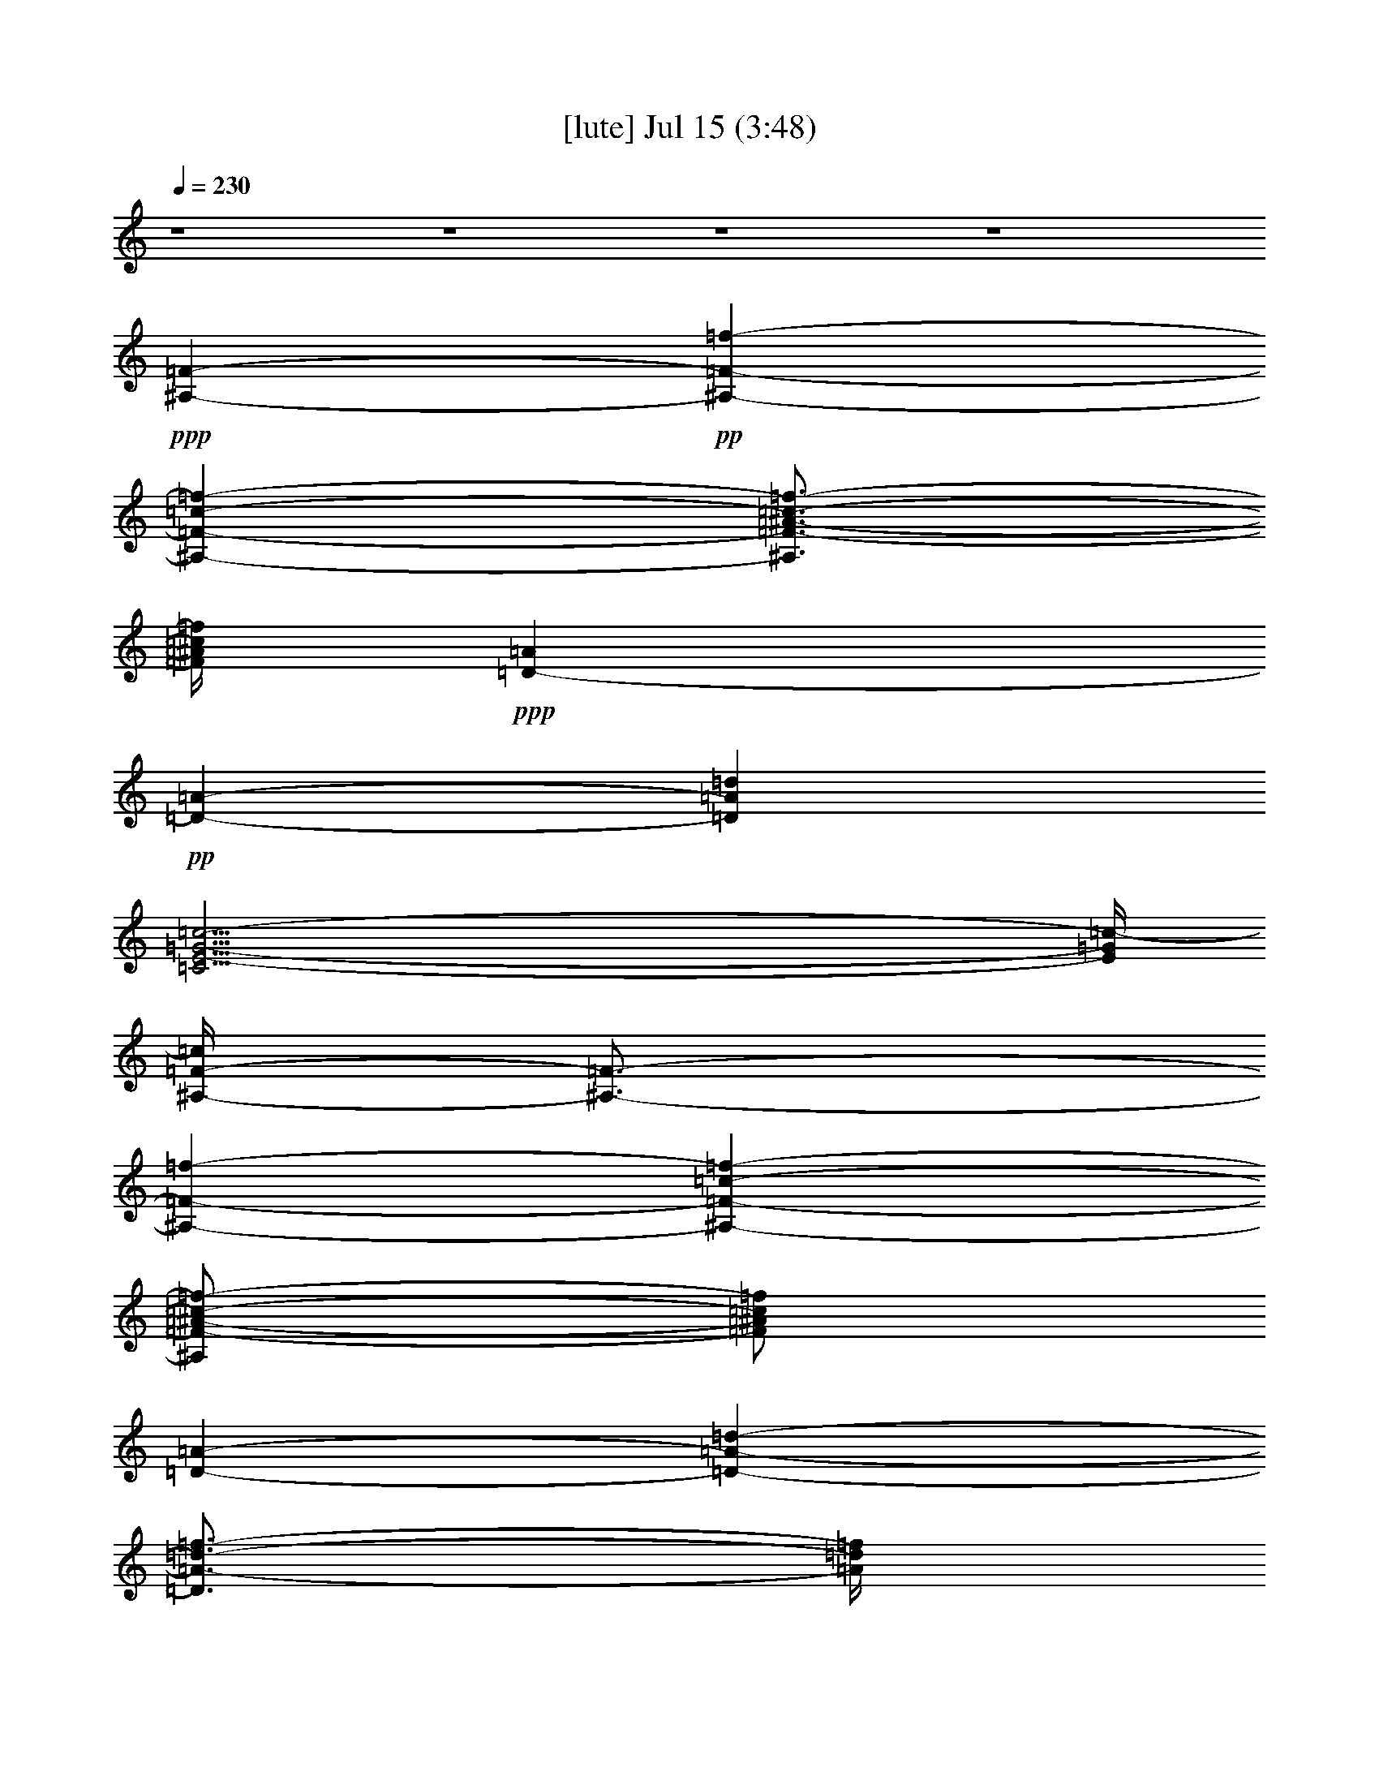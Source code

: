 % 
% conversion by gongster54 
% http://fefeconv.mirar.org/?filter_user=gongster54&view=all 
% 15 Jul 18:35 
% using Firefern's ABC converter 
% 
% Artist: 
% Mood: unknown 
% 
% Playing multipart files: 
% /play <filename> <part> sync 
% example: 
% pippin does: /play weargreen 2 sync 
% samwise does: /play weargreen 3 sync 
% pippin does: /playstart 
% 
% If you want to play a solo piece, skip the sync and it will start without /playstart. 
% 
% 
% Recommended solo or ensemble configurations (instrument/file): 
% 

X:1 
T: [lute] Jul 15 (3:48) 
Z: Transcribed by Firefern's ABC sequencer 
% Transcribed for Lord of the Rings Online playing 
% Transpose: 0 (0 octaves) 
% Tempo factor: 100% 
L: 1/4 
K: C 
Q: 1/4=230 
z4 z4 z4 z4 
+ppp+ [^A,-=F-] 
+pp+ [^A,-=F-=f-] 
[^A,-=F-=c-=f-] 
[^A,3/4=F3/4-^A3/4-=c3/4-=f3/4-] 
[=F/4^A/4=c/4=f/4] 
+ppp+ [=D-=A] 
+pp+ [=D-=A-] 
[=D=A=d] 
[=C35/4E35/4-=G35/4-=c35/4-] 
[E/4=G/4=c/4-] 
[^A,/4-=F/4-=c/4] 
[^A,3/4-=F3/4-] 
[^A,-=F-=f-] 
[^A,-=F-=c-=f-] 
[^A,/2=F/2-^A/2-=c/2-=f/2-] 
[=F/2^A/2=c/2=f/2] 
[=D-=A-] 
[=D-=A-=d-] 
[=D3/4=A3/4-=d3/4-=f3/4-] 
[=A/4=d/4=f/4] 
[=C17/2=G17/2-=c17/2-e17/2-] 
[=G/2=c/2e/2] 
[^A,-=F-] 
[^A,-=F-=f-] 
[^A,-=F-=c-=f-] 
[^A,3/4=F3/4-^A3/4-=c3/4-=f3/4-] 
[=F/4^A/4=c/4=f/4] 
[=D-=A] 
[=D-=A-] 
[=D3/4=A3/4-=d3/4-] 
[=A/4=d/4] 
[=C35/4E35/4-=G35/4-=c35/4-] 
[E/4=G/4=c/4-] 
[^A,/4-=F/4-=c/4] 
[^A,3/4-=F3/4-] 
[^A,-=F-=f-] 
[^A,-=F-=c-=f-] 
[^A,/2=F/2-^A/2-=c/2-=f/2-] 
[=F/2^A/2=c/2=f/2] 
[=D-=A-] 
[=D-=A-=d-] 
[=D3/4=A3/4-=d3/4-=f3/4-] 
[=A/4=d/4=f/4] 
[=C9=G9=c9e9] 
[^A,-=F-] 
[^A,-=F-=f-] 
[^A,-=F-=c-=f-] 
[^A,3/4=F3/4-^A3/4-=c3/4-=f3/4-] 
[=F/4^A/4=c/4=f/4] 
[=D-=A] 
[=D-=A-] 
[=D=A=d] 
[=C35/4E35/4-=G35/4-=c35/4-] 
[E/4=G/4=c/4-] 
[^A,/4-=F/4-=c/4] 
[^A,3/4-=F3/4-] 
[^A,-=F-=f-] 
[^A,-=F-=c-=f-] 
[^A,/4-=F/4^A/4-=c/4-=f/4-] 
[^A,3/4^A3/4=c3/4=f3/4] 
[=C-=F-] 
[=C-=F-^A-] 
[=C3/4-=F3/4^A3/4=f3/4] 
=C/4 
[=F,35/4=A35/4-=c35/4-=f35/4-] 
[=A/4=c/4=f/4] 
[^A,-=F-] 
[^A,-=F-=f-] 
[^A,-=F-=c-=f-] 
[^A,/2=F/2-^A/2-=c/2-=f/2-] 
[=F/2^A/2=c/2=f/2] 
[=D-=A-] 
[=D-=A-=d-] 
[=D3/4=A3/4-=d3/4-=f3/4-] 
[=A/4=d/4=f/4] 
[=C17/2=G17/2-=c17/2-e17/2-] 
[=G/2=c/2e/2] 
[=F,-=c-] 
[=F,-=c-=a-] 
[=F,/4-=c/4=f/4-=a/4-] 
[=F,3/4-=f3/4-=a3/4-] 
[=F,/2-=c/2-=f/2=a/2] 
[=F,/4=c/4-] 
=c/4 
=A,- 
[=A,-=c-] 
[=A,-=A-=c] 
[=A,=A=d] 
[^A,-=F-] 
[^A,-=F-=f-] 
[^A,-=F-=c-=f-] 
[^A,/2=F/2-^A/2-=c/2-=f/2-] 
[=F/2^A/2=c/2=f/2] 
[=D-=A-] 
[=D-=A-=d-] 
[=D3/4=A3/4-=d3/4-=f3/4-] 
[=A/4=d/4=f/4] 
[=C17/2=G17/2-=c17/2-e17/2-] 
[=G/2=c/2e/2] 
[^A,-=F-] 
[^A,-=F-=f-] 
[^A,-=F-=c-=f-] 
[^A,/2=F/2^A/2-=c/2-=f/2-] 
[^A/4-=c/4-=f/4] 
[^A/4-=c/4-] 
[=C/4-=G/4-^A/4=c/4] 
[=C3/4-=G3/4-] 
[=C-=G-=c-] 
[=C/2-=G/2=c/2-e/2-] 
[=C/4=c/4e/4] 
z/4 
[=D17/2-=A17/2-=d17/2-=f17/2] 
[=D/4=A/4=d/4] 
z/4 
[^A,-=F-] 
[^A,-=F-=f-] 
[^A,-=F-=c-=f-] 
[^A,/2=F/2-^A/2-=c/2-=f/2-] 
[=F/2^A/2=c/2=f/2] 
[=D-=A-] 
[=D-=A-=d-] 
[=D3/4=A3/4-=d3/4-=f3/4-] 
[=A/4=d/4=f/4] 
[=C9=G9=c9e9] 
+ppp+ [=F-=f-] 
+pp+ [=F-=f-=c'-] 
[=F/2-=f/2=a/2-=c'/2-] 
[=F/2-=a/2-=c'/2-] 
[=F5/4-=f5/4-=a5/4-=c'5/4] 
[=F3/4-=f3/4-=a3/4] 
[=F-=f-=c'-] 
[=F/4-=f/4=a/4-=c'/4-] 
[=F3/4-=a3/4-=c'3/4-] 
[=F3/4=f3/4-=a3/4-=c'3/4-] 
[=f/4-=a/4-=c'/4-] 
[^D/2-=f/2-=a/2-=c'/2] 
[^D/2-=f/2-=a/2-] 
[^D/4-=f/4-=a/4=c'/4-] 
[^D3/4-=f3/4-=c'3/4-] 
[^D/4-=f/4=a/4-=c'/4-] 
[^D3/4-=a3/4-=c'3/4-] 
[^D3/2-=f3/2-=a3/2-=c'3/2] 
[^D/2-=f/2-=a/2-] 
[^D/4-=f/4-=a/4=c'/4-] 
[^D3/4-=f3/4-=c'3/4-] 
[^D/4-=f/4=a/4-=c'/4-] 
[^D3/4-=a3/4-=c'3/4-] 
[^D=f=a=c'-] 
[=A/4-=d/4-=f/4-=a/4-=c'/4] 
[=A/4-=d/4-=f/4=a/4] 
[=A29/4=d29/4] 
z/4 
[=c31/4=f31/4=a31/4=c'31/4] 
z/4 
[^A31/4=f31/4^a31/4=c'31/4] 
z/4 
[=F31/4=c31/4=f31/4=a31/4=c'31/4] 
z/4 
[=A31/4=d31/4=f31/4=a31/4] 
z/4 
[=c31/4=f31/4=a31/4=c'31/4] 
z/4 
[^A31/4=f31/4^a31/4=c'31/4] 
z/4 
[=c31/4=f31/4=a31/4=c'31/4] 
z/4 
[^A31/4=f31/4^a31/4=c'31/4] 
z/4 
[=A31/4=d31/4=f31/4=a31/4] 
z/4 
[=G8e8=g8=c'8] 
[^A,-=F-] 
[^A,-=F-=f-] 
[^A,-=F-=c-=f-] 
[^A,3/4=F3/4-^A3/4-=c3/4-=f3/4-] 
[=F/4^A/4=c/4=f/4] 
[=D-=A] 
[=D-=A-] 
[=D=A=d] 
[=C35/4E35/4-=G35/4-=c35/4-] 
[E/4=G/4=c/4-] 
[^A,/4-=F/4-=c/4] 
[^A,3/4-=F3/4-] 
[^A,-=F-=f-] 
[^A,-=F-=c-=f-] 
[^A,/2=F/2-^A/2-=c/2-=f/2-] 
[=F/2^A/2=c/2=f/2] 
[=D-=A-] 
[=D-=A-=d-] 
[=D3/4=A3/4-=d3/4-=f3/4-] 
[=A/4=d/4=f/4] 
[=C17/2=G17/2-=c17/2-e17/2-] 
[=G/2=c/2e/2] 
[^A,-=F-] 
[^A,-=F-=f-] 
[^A,-=F-=c-=f-] 
[^A,3/4=F3/4-^A3/4-=c3/4-=f3/4-] 
[=F/4^A/4=c/4=f/4] 
[=D-=A] 
[=D-=A-] 
[=D=A=d] 
[=C35/4E35/4-=G35/4-=c35/4-] 
[E/4=G/4=c/4-] 
[^A,/4-=F/4-=c/4] 
[^A,3/4-=F3/4-] 
[^A,-=F-=f-] 
[^A,-=F-=c-=f-] 
[^A,/4-=F/4^A/4-=c/4-=f/4-] 
[^A,3/4^A3/4=c3/4=f3/4] 
[=C-=F-] 
[=C-=F-^A-] 
[=C3/4-=F3/4^A3/4=f3/4] 
=C/4 
[=F,35/4=A35/4-=c35/4-=f35/4-] 
[=A/4=c/4=f/4] 
[^A,-=F-] 
[^A,-=F-=f-] 
[^A,-=F-=c-=f-] 
[^A,/2=F/2-^A/2-=c/2-=f/2-] 
[=F/2^A/2=c/2=f/2] 
[=D-=A-] 
[=D-=A-=d-] 
[=D3/4=A3/4-=d3/4-=f3/4-] 
[=A/4=d/4=f/4] 
[=C17/2=G17/2-=c17/2-e17/2-] 
[=G/2=c/2e/2] 
[=F,-=c-] 
[=F,-=c-=a-] 
[=F,/4-=c/4=f/4-=a/4-] 
[=F,3/4-=f3/4-=a3/4-] 
[=F,/2-=c/2-=f/2=a/2] 
[=F,/4=c/4-] 
=c/4 
=A,- 
[=A,-=c-] 
[=A,-=A-=c] 
[=A,=A=d] 
[^A,-=F-] 
[^A,-=F-=f-] 
[^A,-=F-=c-=f-] 
[^A,/2=F/2-^A/2-=c/2-=f/2-] 
[=F/2^A/2=c/2=f/2] 
[=D-=A-] 
[=D-=A-=d-] 
[=D3/4=A3/4-=d3/4-=f3/4-] 
[=A/4=d/4=f/4] 
[=C17/2=G17/2-=c17/2-e17/2-] 
[=G/2=c/2e/2] 
[^A,-=F-] 
[^A,-=F-=f-] 
[^A,-=F-=c-=f-] 
[^A,/2=F/2^A/2-=c/2-=f/2-] 
[^A/4-=c/4-=f/4] 
[^A/4-=c/4-] 
[=C/4-=G/4-^A/4=c/4] 
[=C3/4-=G3/4-] 
[=C-=G-=c-] 
[=C/2-=G/2=c/2-e/2-] 
[=C/4=c/4e/4] 
z/4 
[=D17/2-=A17/2-=d17/2-=f17/2] 
[=D/4=A/4=d/4] 
z/4 
[^A,-=F-] 
[^A,-=F-=f-] 
[^A,-=F-=c-=f-] 
[^A,/2=F/2-^A/2-=c/2-=f/2-] 
[=F/2^A/2=c/2=f/2] 
[=D-=A-] 
[=D-=A-=d-] 
[=D3/4=A3/4-=d3/4-=f3/4-] 
[=A/4=d/4=f/4] 
[=C9=G9=c9e9] 
+ppp+ [=F-=f-] 
+pp+ [=F-=f-=c'-] 
[=F/2-=f/2=a/2-=c'/2-] 
[=F/2-=a/2-=c'/2-] 
[=F5/4-=f5/4-=a5/4-=c'5/4] 
[=F3/4-=f3/4-=a3/4] 
[=F-=f-=c'-] 
[=F/4-=f/4=a/4-=c'/4-] 
[=F3/4-=a3/4-=c'3/4-] 
[=F3/4=f3/4-=a3/4-=c'3/4-] 
[=f/4-=a/4-=c'/4-] 
[^D/2-=f/2-=a/2-=c'/2] 
[^D/2-=f/2-=a/2-] 
[^D/4-=f/4-=a/4=c'/4-] 
[^D3/4-=f3/4-=c'3/4-] 
[^D/4-=f/4=a/4-=c'/4-] 
[^D3/4-=a3/4-=c'3/4-] 
[^D3/2-=f3/2-=a3/2-=c'3/2] 
[^D/2-=f/2-=a/2-] 
[^D/4-=f/4-=a/4=c'/4-] 
[^D3/4-=f3/4-=c'3/4-] 
[^D/4-=f/4=a/4-=c'/4-] 
[^D3/4-=a3/4-=c'3/4-] 
[^D=f=a=c'-] 
[=A/4-=d/4-=f/4-=a/4-=c'/4] 
[=A/4-=d/4-=f/4=a/4] 
[=A7-=d7] 
+ppp+ =A/4 
z/4 
+pp+ [=c29/4=f29/4-=a29/4-=c'29/4-] 
[=f/4-=a/4=c'/4-] 
[=f/4=c'/4-] 
=c'/4 
[^A15/2=f15/2^a15/2=c'15/2] 
z/2 
[=c7=f7-=a7-=c'7-] 
[=f=a=c'] 
[=A15/2-=d15/2=f15/2=a15/2-] 
[=A/4=a/4] 
z/4 
[=c7-=f7-=a7=c'7-] 
[=c/4-=f/4=c'/4-] 
[=c/4=c'/4] 
z/2 
[^A29/4-=f29/4^a29/4=c'29/4] 
+ppp+ ^A/4 
z/2 
+pp+ [=c27/4-=f27/4-=a27/4=c'27/4-] 
[=c/2-=f/2=c'/2-] 
[=c/4=c'/4] 
z/2 
[^A27/4=f27/4-^a27/4=c'27/4-] 
[=f/4=c'/4] 
z 
[=A7-=d7=f7=a7-] 
[=A/4-=a/4] 
+ppp+ =A/2 
z/4 
+pp+ [=G31/4e31/4-=g31/4-=c'31/4] 
[e/4=g/4] 
[^A,-=F-] 
[^A,-=F-=f-] 
[^A,-=F-=c-=f-] 
[^A,/2=F/2-^A/2-=c/2-=f/2-] 
[=F/2^A/2=c/2=f/2] 
[=D-=A-] 
[=D-=A-=d-] 
[=D3/4=A3/4-=d3/4-=f3/4-] 
[=A/4=d/4=f/4] 
[=C17/2=G17/2-=c17/2-e17/2-] 
[=G/2=c/2e/2] 
[^A,-=F-] 
[^A,-=F-=f-] 
[^A,-=F-=c-=f-] 
[^A,/2=F/2-^A/2-=c/2-=f/2-] 
[=F/2^A/2=c/2=f/2] 
[=D-=A-] 
[=D-=A-=d-] 
[=D3/4=A3/4-=d3/4-=f3/4-] 
[=A/4=d/4=f/4] 
[=C17/2=G17/2-=c17/2-e17/2-] 
[=G/2=c/2e/2] 
[^A,-=F-] 
[^A,-=F-=f-] 
[^A,-=F-=c-=f-] 
[^A,/2=F/2-^A/2-=c/2-=f/2-] 
[=F/2^A/2=c/2=f/2] 
[=D-=A-] 
[=D-=A-=d-] 
[=D3/4=A3/4-=d3/4-=f3/4-] 
[=A/4=d/4=f/4] 
[=C17/2=G17/2-=c17/2-e17/2-] 
[=G/2=c/2e/2] 
+ppp+ [=F-=f-] 
+pp+ [=F-=f-=c'-] 
[=F/2-=f/2=a/2-=c'/2-] 
[=F/2-=a/2-=c'/2-] 
[=F5/4-=f5/4-=a5/4-=c'5/4] 
[=F3/4-=f3/4-=a3/4] 
[=F-=f-=c'-] 
[=F/4-=f/4=a/4-=c'/4-] 
[=F3/4-=a3/4-=c'3/4-] 
[=F3/4=f3/4-=a3/4-=c'3/4-] 
[=f/4-=a/4-=c'/4-] 
[^D/2-=f/2-=a/2-=c'/2] 
[^D/2-=f/2-=a/2-] 
[^D/4-=f/4-=a/4=c'/4-] 
[^D3/4-=f3/4-=c'3/4-] 
[^D/4-=f/4=a/4-=c'/4-] 
[^D3/4-=a3/4-=c'3/4-] 
[^D3/2-=f3/2-=a3/2-=c'3/2] 
[^D/2-=f/2-=a/2-] 
[^D/4-=f/4-=a/4=c'/4-] 
[^D3/4-=f3/4-=c'3/4-] 
[^D/4-=f/4=a/4-=c'/4-] 
[^D3/4-=a3/4-=c'3/4-] 
[^D=f=a=c'-] 
[=A/4-=d/4-=f/4-=a/4-=c'/4] 
[=A/4-=d/4-=f/4=a/4] 
[=A7-=d7] 
+ppp+ =A/4 
z/4 
+pp+ [=c29/4=f29/4-=a29/4-=c'29/4-] 
[=f/4-=a/4=c'/4-] 
[=f/4=c'/4-] 
=c'/4 
[^A15/2=f15/2^a15/2=c'15/2] 
z/2 
[=c7=f7-=a7-=c'7-] 
[=f=a=c'] 
[=A15/2-=d15/2=f15/2=a15/2-] 
[=A/4=a/4] 
z/4 
[=c7-=f7-=a7=c'7-] 
[=c/4-=f/4=c'/4-] 
[=c/4=c'/4] 
z/2 
[^A29/4-=f29/4^a29/4=c'29/4] 
+ppp+ ^A/4 
z/2 
+pp+ [=c27/4-=f27/4-=a27/4=c'27/4-] 
[=c/2-=f/2=c'/2-] 
[=c/4=c'/4] 
z/2 
[^A27/4=f27/4-^a27/4=c'27/4-] 
[=f/4=c'/4] 
z 
[=A7-=d7=f7=a7-] 
[=A/4-=a/4] 
+ppp+ =A/2 
z/4 
+pp+ [=G31/4e31/4-=g31/4-=c'31/4] 
[e/4=g/4] 
[^A,-=F-] 
[^A,-=F-=f-] 
[^A,-=F-=c-=f-] 
[^A,/2=F/2-^A/2-=c/2-=f/2-] 
[=F/2^A/2=c/2=f/2] 
[=D-=A-] 
[=D-=A-=d-] 
[=D3/4=A3/4-=d3/4-=f3/4-] 
[=A/4=d/4=f/4] 
[=C9=G9=c9e9] 
[^A,-=F-] 
[^A,-=F-=f-] 
[^A,-=F-=c-=f-] 
[^A,/2=F/2-^A/2-=c/2-=f/2-] 
[=F/2^A/2=c/2=f/2] 
[=D-=A-] 
[=D-=A-=d-] 
[=D3/4=A3/4-=d3/4-=f3/4-] 
[=A/4=d/4=f/4] 
[=C9=G9=c9e9] 
[^A,-=F-] 
[^A,-=F-=f-] 
[^A,-=F-=c-=f-] 
[^A,/2=F/2-^A/2-=c/2-=f/2-] 
[=F/2^A/2=c/2=f/2] 
[=D-=A-] 
[=D-=A-=d-] 
[=D3/4=A3/4-=d3/4-=f3/4-] 
[=A/4=d/4=f/4] 
[=C9=G9=c9e9] 
[^A,-=F-] 
[^A,-=F-=f-] 
[^A,-=F-=c-=f-] 
[^A,/2=F/2-^A/2-=c/2-=f/2-] 
[=F/2^A/2=c/2=f/2] 
[=D-=A-] 
[=D-=A-=d-] 
[=D3/4=A3/4-=d3/4-=f3/4-] 
[=A/4=d/4=f/4] 
[=C9=G9=c9e9] 
[^A,-=F-] 
[^A,-=F-=f-] 
[^A,-=F-=c-=f-] 
[^A,/2=F/2-^A/2-=c/2-=f/2-] 
[=F/2^A/2=c/2=f/2] 
[=D-=A-] 
[=D-=A-=d-] 
[=D3/4=A3/4-=d3/4-=f3/4-] 
[=A/4=d/4=f/4] 
[=C9=G9=c9e9] 
[^A,-=F-] 
[^A,-=F-=f-] 
[^A,-=F-=c-=f-] 
[^A,/2=F/2-^A/2-=c/2-=f/2-] 
[=F/2^A/2=c/2=f/2] 
[=D-=A-] 
[=D-=A-=d-] 
[=D3/4=A3/4-=d3/4-=f3/4-] 
[=A/4=d/4=f/4] 
[=C9=G9=c9e9] 
[^A,-=F-] 
[^A,-=F-=f-] 
[^A,-=F-=c-=f-] 
[^A,3/4=F3/4-^A3/4-=c3/4-=f3/4-] 
[=F/4^A/4=c/4=f/4] 
[=D-=d-] 
[=D-=d-=f-] 
[=D3/4=d3/4=f3/4-=a3/4-] 
[=f/4=a/4] 
[=C17/2-=c17/2e17/2=g17/2] 
=C/4 
z/4 
[^A,-=F-] 
[^A,-=F-=f-] 
[^A,-=F-=c-=f-] 
[^A,/4-=F/4^A/4-=c/4-=f/4-] 
[^A,3/4^A3/4=c3/4=f3/4] 
[=C-=F-] 
[=C-=F-^A-] 
[=C3/4-=F3/4^A3/4=f3/4] 
=C/4 
[=F,35/4=A35/4-=c35/4-=f35/4-] 
[=A/4=c/4=f/4] 
[^A,-=F-] 
[^A,-=F-=f-] 
[^A,-=F-=c-=f-] 
[^A,/2=F/2-^A/2-=c/2-=f/2-] 
[=F/2^A/2=c/2=f/2] 
[=D-=A-] 
[=D-=A-=d-] 
[=D3/4=A3/4-=d3/4-=f3/4-] 
[=A/4=d/4=f/4] 
[=C9=G9=c9e9] 
[^A,-=F-] 
[^A,-=F-=f-] 
[^A,-=F-=c-=f-] 
[^A,/2=F/2-^A/2-=c/2-=f/2-] 
[=F/2^A/2=c/2=f/2] 
[=D-=A-] 
[=D-=A-=d-] 
[=D3/4=A3/4-=d3/4-=f3/4-] 
[=A/4=d/4=f/4] 
[=C9=G9=c9e9] 
[^A,-=F-] 
[^A,-=F-=f-] 
[^A,-=F-=c-=f-] 
[^A,3/4=F3/4-^A3/4-=c3/4-=f3/4-] 
[=F/4^A/4=c/4=f/4] 
[=D-=d-] 
[=D-=d-=f-] 
[=D3/4=d3/4=f3/4-=a3/4-] 
[=f/4=a/4] 
[=C17/2-=c17/2e17/2=g17/2] 
=C/4 
z/4 
[^A,-=f] 
[^A,-=f-] 
[^A,-=f-=c'-] 
[^A,=f^a=c'] 
[=C-=f-] 
[=C-=f^a-] 
[=C3/4-=f3/4^a3/4] 
=C/4 
[=F,35/4=f35/4-=a35/4-=c'35/4-] 
[=f/4=a/4=c'/4] 


X:2 
T: [theorbo] Jul 15 (3:48) 
Z: Transcribed by Firefern's ABC sequencer 
% Transcribed for Lord of the Rings Online playing 
% Transpose: 0 (0 octaves) 
% Tempo factor: 100% 
L: 1/4 
K: C 
Q: 1/4=230 
z4 z4 z4 z4 z4 z4 z4 z4 z4 z4 z4 z4 
+mf+ ^A,7/2 
z/2 
=D3 
=C33/4 
z3/4 
^A,7/2 
z/2 
=D11/4 
z/4 
=C35/4 
z/4 
^A,7/2 
z/2 
=D11/4 
z/4 
=C17/2 
z/2 
^A,7/2 
z/2 
=C11/4 
z/4 
=F,17/2 
z/2 
^A,7/2 
z/2 
=D11/4 
z/4 
=C35/4 
z/4 
=F,7/2 
z/2 
=A,4 
^A,7/2 
z/2 
=D3 
=C33/4 
z3/4 
^A,13/4 
z3/4 
=C3 
=D35/4 
z/4 
^A,7/2 
z/2 
=D11/4 
z/4 
=C35/4 
z/4 
=F3/2 
z/2 
=F7/4 
z/4 
=F3/2 
z/2 
=F7/4 
z/4 
^D3/2 
z/2 
^D3/2 
z/2 
^D7/4 
z/4 
^D3/4 
z/4 
^D3/4 
z/4 
=D 
z 
=D3/2 
z/2 
=D5/4 
z3/4 
=D 
z 
=F5/4 
z3/4 
=F5/4 
z3/4 
=F5/4 
z3/4 
=F5/4 
z3/4 
^A,5/4 
z3/4 
^A, 
z 
^A,5/4 
z3/4 
^A, 
z 
=F5/4 
z3/4 
=F5/4 
z3/4 
=F5/4 
z3/4 
=F5/4 
z3/4 
=D3/2 
z/2 
=D5/4 
z3/4 
=D5/4 
z3/4 
=D3/2 
z/2 
=F3/2 
z/2 
=F3/2 
z/2 
=F5/4 
z3/4 
=F3/2 
z/2 
^A,5/4 
z3/4 
^A,5/4 
z3/4 
^A,5/4 
z3/4 
^A,5/4 
z3/4 
=F5/4 
z3/4 
=F5/4 
z3/4 
=F5/4 
z3/4 
=F5/4 
z3/4 
^A,5/4 
z3/4 
^A,5/4 
z3/4 
^A,5/4 
z3/4 
^A, 
z 
=D5/4 
z3/4 
=D 
z 
=D5/4 
z3/4 
=D5/4 
z3/4 
=C 
z 
=C 
z 
=C5/4 
z3/4 
=C5/4 
z3/4 
^A,7/2 
z/2 
=D3 
=C33/4 
z3/4 
^A,7/2 
z/2 
=D11/4 
z/4 
=C35/4 
z/4 
^A,7/2 
z/2 
=D11/4 
z/4 
=C17/2 
z/2 
^A,7/2 
z/2 
=C11/4 
z/4 
=F,17/2 
z/2 
^A,7/2 
z/2 
=D11/4 
z/4 
=C35/4 
z/4 
=F,7/2 
z/2 
=A,4 
^A,7/2 
z/2 
=D3 
=C33/4 
z3/4 
^A,13/4 
z3/4 
=C3 
=D35/4 
z/4 
^A,7/2 
z/2 
=D11/4 
z/4 
=C35/4 
z/4 
=F3/2 
z/2 
=F7/4 
z/4 
=F3/2 
z/2 
=F7/4 
z/4 
^D3/2 
z/2 
^D3/2 
z/2 
^D7/4 
z/4 
^D3/4 
z/4 
^D3/4 
z/4 
=D 
z 
=D3/2 
z/2 
=D5/4 
z3/4 
=D 
z 
=F5/4 
z3/4 
=F5/4 
z3/4 
=F5/4 
z3/4 
=F5/4 
z3/4 
^A,5/4 
z3/4 
^A, 
z 
^A,5/4 
z3/4 
^A, 
z 
=F5/4 
z3/4 
=F5/4 
z3/4 
=F5/4 
z3/4 
=F5/4 
z3/4 
=D3/2 
z/2 
=D5/4 
z3/4 
=D5/4 
z3/4 
=D3/2 
z/2 
=F3/2 
z/2 
=F3/2 
z/2 
=F5/4 
z3/4 
=F3/2 
z/2 
^A,5/4 
z3/4 
^A,5/4 
z3/4 
^A,5/4 
z3/4 
^A,5/4 
z3/4 
=F5/4 
z3/4 
=F5/4 
z3/4 
=F5/4 
z3/4 
=F5/4 
z3/4 
^A,5/4 
z3/4 
^A,5/4 
z3/4 
^A,5/4 
z3/4 
^A, 
z 
=D5/4 
z3/4 
=D 
z 
=D5/4 
z3/4 
=D5/4 
z3/4 
=C 
z 
=C 
z 
=C5/4 
z3/4 
=C5/4 
z3/4 
^A,7/2 
z/2 
=D11/4 
z/4 
=C35/4 
z/4 
^A,7/2 
z/2 
=D11/4 
z/4 
=C35/4 
z/4 
^A,7/2 
z/2 
=D11/4 
z/4 
=C35/4 
z/4 
=F3/2 
z/2 
=F7/4 
z/4 
=F3/2 
z/2 
=F7/4 
z/4 
^D3/2 
z/2 
^D3/2 
z/2 
^D7/4 
z/4 
^D3/4 
z/4 
^D3/4 
z/4 
=D 
z 
=D3/2 
z/2 
=D5/4 
z3/4 
=D 
z 
=F5/4 
z3/4 
=F5/4 
z3/4 
=F5/4 
z3/4 
=F5/4 
z3/4 
^A,5/4 
z3/4 
^A, 
z 
^A,5/4 
z3/4 
^A, 
z 
=F5/4 
z3/4 
=F5/4 
z3/4 
=F5/4 
z3/4 
=F5/4 
z3/4 
=D3/2 
z/2 
=D5/4 
z3/4 
=D5/4 
z3/4 
=D3/2 
z/2 
=F3/2 
z/2 
=F3/2 
z/2 
=F5/4 
z3/4 
=F3/2 
z/2 
^A,5/4 
z3/4 
^A,5/4 
z3/4 
^A,5/4 
z3/4 
^A,5/4 
z3/4 
=F5/4 
z3/4 
=F5/4 
z3/4 
=F5/4 
z3/4 
=F5/4 
z3/4 
^A,5/4 
z3/4 
^A,5/4 
z3/4 
^A,5/4 
z3/4 
^A, 
z 
=D5/4 
z3/4 
=D 
z 
=D5/4 
z3/4 
=D5/4 
z3/4 
=C 
z 
=C 
z 
=C5/4 
z3/4 
=C5/4 
z3/4 
^A,7/2 
z/2 
=D11/4 
z/4 
=C35/4 
z/4 
^A,7/2 
z/2 
=D11/4 
z/4 
=C35/4 
z/4 
^A,7/2 
z/2 
=D11/4 
z/4 
=C35/4 
z/4 
^A,7/2 
z/2 
=D11/4 
z/4 
=C35/4 
z/4 
^A,7/2 
z/2 
=D11/4 
z/4 
=C35/4 
z/4 
^A,7/2 
z/2 
=D11/4 
z/4 
=C35/4 
z/4 
^A,7/2 
z/2 
=D11/4 
z/4 
=C35/4 
z/4 
^A,7/2 
z/2 
=C11/4 
z/4 
=F,17/2 
z/2 
^A,7/2 
z/2 
=D11/4 
z/4 
=C35/4 
z/4 
^A,7/2 
z/2 
=D11/4 
z/4 
=C35/4 
z/4 
^A,7/2 
z/2 
=D11/4 
z/4 
=C35/4 
z/4 
^A,7/2 
z/2 
=C11/4 
z/4 
=F,17/2 


X:3 
T: [flute] Jul 15 (3:48) 
Z: Transcribed by Firefern's ABC sequencer 
% Transcribed for Lord of the Rings Online playing 
% Transpose: 0 (0 octaves) 
% Tempo factor: 100% 
L: 1/4 
K: C 
Q: 1/4=230 
z4 z4 z4 z4 z4 z4 z4 z4 z4 z4 z4 z4 z4 z4 z4 z4 z4 z4 z4 z4 z4 z4 z4 z4 z4 z4 z4 z4 z4 z4 z4 z4 z4 z4 z4 z4 z4 z4 z4 z4 z4 z4 z4 z4 z4 z4 
+f+ [=C,15-=F,15=A,15-] 
[=C,=A,] 
[=D,31/4=F,31/4-=A,31/4-] 
[=F,/4-=A,/4-] 
[=C,8-=F,8=A,8] 
[=C,8=F,8-^A,8] 
[=C,15/2=F,15/2-=A,15/2-] 
[=F,/2=A,/2-] 
[=D,8-=F,8-=A,8] 
[=C,/4-=D,/4=F,/4-=A,/4-] 
[=C,15/2-=F,15/2-=A,15/2] 
[=C,/4-=F,/4] 
[=C,8=F,8-^A,8] 
[=C,31/4-=F,31/4-=A,31/4] 
[=C,/4-=F,/4] 
[=C,15/2=F,15/2^A,15/2] 
z/2 
[=D,7-=F,7-=A,7] 
[=D,/4=F,/4-] 
=F,3/4 
[=C,17/2E,17/2=G,17/2] 
z4 z4 z4 z4 z4 z4 z4 z4 z4 z4 z4 z4 z4 z4 z4 z4 z4 z4 z4 z4 z4 z4 z4 z4 z4 z4 z4 z4 z4 z4 z4 z4 z4 z7/2 
[=C,15-=F,15=A,15-] 
[=C,=A,] 
[=D,31/4=F,31/4-=A,31/4-] 
[=F,/4-=A,/4-] 
[=C,8-=F,8=A,8] 
[=C,8=F,8-^A,8] 
[=C,15/2=F,15/2-=A,15/2-] 
[=F,/2=A,/2-] 
[=D,8-=F,8-=A,8] 
[=C,/4-=D,/4=F,/4-=A,/4-] 
[=C,15/2-=F,15/2-=A,15/2] 
[=C,/4-=F,/4] 
[=C,8=F,8-^A,8] 
[=C,31/4-=F,31/4-=A,31/4] 
[=C,/4-=F,/4] 
[=C,15/2=F,15/2^A,15/2] 
z/2 
[=D,7-=F,7-=A,7] 
[=D,/4=F,/4-] 
=F,3/4 
[=C,17/2E,17/2=G,17/2] 
z4 z4 z4 z4 z4 z4 z4 z4 z4 z4 z4 z7/2 
[=C,15-=F,15=A,15-] 
[=C,=A,] 
[=D,31/4=F,31/4-=A,31/4-] 
[=F,/4-=A,/4-] 
[=C,8-=F,8=A,8] 
[=C,8=F,8-^A,8] 
[=C,15/2=F,15/2-=A,15/2-] 
[=F,/2=A,/2-] 
[=D,8-=F,8-=A,8] 
[=C,/4-=D,/4=F,/4-=A,/4-] 
[=C,15/2-=F,15/2-=A,15/2] 
[=C,/4-=F,/4] 
[=C,8=F,8-^A,8] 
[=C,31/4-=F,31/4-=A,31/4] 
[=C,/4-=F,/4] 
[=C,15/2=F,15/2^A,15/2] 
z/2 
[=D,7-=F,7-=A,7] 
[=D,/4=F,/4-] 
=F,3/4 
[=C,17/2E,17/2=G,17/2] 


X:4 
T: [clarinet] Jul 15 (3:48) 
Z: Transcribed by Firefern's ABC sequencer 
% Transcribed for Lord of the Rings Online playing 
% Transpose: 0 (0 octaves) 
% Tempo factor: 100% 
L: 1/4 
K: C 
Q: 1/4=230 
z4 z4 z4 z4 z4 z4 z4 z4 z4 z4 z4 z4 z4 z4 z4 z4 z4 z4 z 
+pp+ =D3/4 
z/4 
=F 
+pp+ =D3/4 
z/4 
+pp+ =F3/4 
z/4 
=F3/2 
z/2 
[^G/2=A/2-] 
=A7/4 
z4 z4 z3/4 
+pp+ =F3/4 
z5/4 
+pp+ =F3/4 
z5/4 
=C 
=D11/4 
z4 z13/4 
=D/2 
z/2 
=F 
=D/2 
z/2 
=A3/4 
z/4 
=G 
z 
=F15/4 
z4 z/4 
=F7/4 
z/4 
=F3/4 
z/4 
=F 
=D3/4 
z/4 
=A- 
[=G/4-=A/4] 
=G3/4 
=F3/4 
z/4 
=F2 
=C3/4 
z/4 
=A/2 
z/2 
=A/2 
z/2 
=A 
=G7/4 
z/4 
=F2 
+pp+ =c3/4 
z4 z13/4 
+pp+ =F5/4 
z3/4 
=F2 
=C/2 
z/2 
[=C/2=D/2-] 
+pp+ =D 
z/2 
+pp+ =C/2 
z4 z4 z/2 
=D/2 
z/2 
=F 
=D/2 
z/2 
=A 
=G3/4 
z5/4 
=F5/2 
z4 z5/2 
=D 
=F3/4 
z/4 
=F 
=D/2 
z/2 
=A- 
[=G/4-=A/4] 
=G3/4 
=F3/4 
z/4 
=F19/4 
z4 z4 z5/4 
+mp+ =F/2 
z/2 
+pp+ =F3/4 
z/4 
=c2 
=A3 
z 
=F/2 
z/2 
=F3/4 
z/4 
=c2 
=A7/4 
z9/4 
=F/2 
z/2 
=F/2 
z/2 
^A11/4 
z/4 
=A3/4 
z/4 
+mp+ =G3 
+pp+ =F 
=c7/4 
z/4 
=A9/4 
z7/4 
=D/4 
z3/4 
=D3/4 
z/4 
=A 
=F 
z4 
=F/4 
z3/4 
=F/2 
z/2 
=c11/4 
z/4 
=d5/4 
z3/4 
=A 
=F3/4 
z5/4 
^A11/4 
z/4 
=A/2 
z/2 
+mp+ =G3 
+pp+ =F3/4 
z/4 
=c2 
=A9/4 
z7/4 
=F/2 
z/2 
=F 
z3 
=A 
z 
=G 
=F/2 
z3/2 
=c11/4 
z/4 
=A3/4 
z/4 
=G7/4 
z/4 
=A 
=G 
z3 
=F/2 
z/2 
=F/2 
z/2 
+mp+ =A2 
+pp+ =F3/4 
z/4 
=F35/4 
z4 z4 z4 z4 z5/4 
+pp+ =D3/4 
z/4 
=F 
+ppp+ =D3/4 
z/4 
+pp+ =F3/4 
z/4 
=F3/2 
z/2 
[^G/4=A/4-] 
=A11/4 
z4 z4 
+ppp+ =F3/4 
z5/4 
+pp+ =F3/4 
z5/4 
+ppp+ =C 
=D11/4 
z4 z13/4 
+pp+ =D/2 
z/2 
=F 
=D/2 
z/2 
=A3/4 
z/4 
=G 
z 
=F15/4 
z4 z/4 
=F7/4 
z/4 
+ppp+ =F3/4 
z/4 
+pp+ =F 
=D3/4 
z/4 
=A- 
[=G/4-=A/4] 
+ppp+ =G3/4 
+pp+ =F3/4 
z/4 
=F2 
=C3/4 
z/4 
+ppp+ =A/2 
z/2 
=A/2 
z/2 
+pp+ =A 
+ppp+ =G7/4 
z/4 
+pp+ =F2 
+ppp+ =c3/4 
z4 z13/4 
+pp+ =c5/4 
z3/4 
=c 
+ppp+ =A/2 
z/2 
=G/2 
z/2 
=F 
+pp+ =F/2 
z4 z4 z3/2 
=D/2 
z/2 
=F 
=D/2 
z/2 
=A 
=G3/4 
z5/4 
=F5/2 
z4 z5/2 
=D 
+ppp+ =F3/4 
z/4 
+pp+ =F 
=D/2 
z/2 
=A- 
[=G/4-=A/4] 
+ppp+ =G3/4 
+pp+ =F3/4 
z/4 
=F19/4 
z4 z4 z5/4 
=F/2 
z/2 
=F3/4 
z/4 
=c2 
=A 
z3 
=F/2 
z/2 
=F3/4 
z/4 
=c2 
=A7/4 
z9/4 
=F/2 
z/2 
=F/2 
z/2 
^A11/4 
z/4 
=A3/4 
z/4 
=G3 
=F 
=c7/4 
z/4 
=A9/4 
z7/4 
=D/4 
z3/4 
=D3/4 
z/4 
=A 
=F 
z4 
=F/4 
z3/4 
=F/2 
z/2 
=c11/4 
z/4 
=d5/4 
z3/4 
=A 
=F3/4 
z5/4 
^A11/4 
z/4 
=A/2 
z/2 
=G3 
=F3/4 
z/4 
[=c/2-=d/2] 
=c3/2 
=A9/4 
z7/4 
+ppp+ =F/2 
z/2 
+pp+ =F 
z3 
=A 
z 
+ppp+ =G 
+pp+ =F/2 
z3/2 
=c11/4 
z/4 
=A3/4 
z/4 
=G7/4 
z/4 
=A 
=G 
z3 
=F/2 
z/2 
=F/2 
z/2 
=A2 
=F3/4 
z/4 
=F35/4 
z4 z4 z4 z4 z4 z4 z4 z4 z4 z4 z4 z4 z4 z5/4 
=F/2 
z/2 
=F3/4 
z/4 
=c2 
=A 
z3 
=F/2 
z/2 
=F3/4 
z/4 
=c2 
=A7/4 
z9/4 
=F/2 
z/2 
=F/2 
z/2 
^A11/4 
z/4 
=A3/4 
z/4 
=G3 
=F 
=c7/4 
z/4 
=A9/4 
z7/4 
=D/4 
z3/4 
=D3/4 
z/4 
=A 
=F 
z4 
=F/4 
z3/4 
=F/2 
z/2 
=c11/4 
z/4 
=d5/4 
z3/4 
=A 
=F3/4 
z5/4 
^A11/4 
z/4 
=A/2 
z/2 
=G3 
=F3/4 
z/4 
[=c/2-=d/2] 
=c3/2 
=A9/4 
z7/4 
+ppp+ =F/2 
z/2 
+pp+ =F 
z3 
=A 
z 
+ppp+ =G 
+pp+ =F/2 
z3/2 
=c11/4 
z/4 
=A3/4 
z/4 
=G7/4 
z/4 
+ppp+ =A 
+pp+ =G 
z3 
=F/2 
z/2 
=F/2 
z/2 
=A2 
=F3/4 
z/4 
=F35/4 
z4 z4 z4 z4 z4 z4 z4 z4 z4 z4 z4 z4 z4 z5/4 
=F/4 
z3/4 
=F/4 
z3/4 
=c2 
=A7/2 
z4 z4 z/2 
=F/2 
z/2 
=F3/4 
z/4 
=c3 
+ppp+ =A2 
z4 z4 z 
=D 
+pp+ =C3/4 
z/4 
=F 
+ppp+ =D3/2 
z4 z3/2 
+pp+ =G3/2 
z/2 
=G/2 
z/2 
=G 
=F/2 
z/2 
=A 
=G- 
[=F/4-=G/4] 
=F/4 
z/2 
=F3 
z4 z4 z3 
=F/4 
z3/4 
=F/4 
z3/4 
=c2 
=A7/2 
z4 z4 z/2 
=F/2 
z/2 
=F3/4 
z/4 
=c3 
+ppp+ =A2 
z4 z4 z 
=D 
+pp+ =C3/4 
z/4 
=F 
+ppp+ =D3/2 
z4 z3/2 
+pp+ =G3/2 
z/2 
=G/2 
z/2 
=G 
=F/2 
z/2 
=A 
=G- 
[=F/4-=G/4] 
=F/4 
z/2 
=F3 


X:5 
T: [harp] Jul 15 (3:48) 
Z: Transcribed by Firefern's ABC sequencer 
% Transcribed for Lord of the Rings Online playing 
% Transpose: 0 (0 octaves) 
% Tempo factor: 100% 
L: 1/4 
K: C 
Q: 1/4=230 
z4 z4 z4 z4 z4 z4 z4 z4 z4 z4 z4 z4 
+mf+ [=D/2=d/2] 
z3/2 
[=D/2=d/2] 
z3/2 
[=F/2=f/2] 
z5/2 
[=D/2=d/2] 
z3/2 
[=C/2=c/2] 
z3/2 
[=C/2=c/2] 
z3/2 
[=C/2=c/2] 
z3/2 
[=C/2=c/2] 
z/2 
[=D/4=d/4-] 
=d/4 
z3/2 
[=D/2=d/2] 
z3/2 
[=F/2=f/2] 
z3/2 
[=D/2=d/2] 
z/2 
[=C/2=c/2] 
z5/2 
+mp+ [=C25/4=c25/4] 
z4 z4 z4 z4 z4 z4 z4 z4 z4 z4 z4 z4 z4 z4 z4 z4 z4 z4 z4 z4 z4 z4 z4 z4 z4 z15/4 
+mf+ =F2- 
[=F-=c-] 
[=F/2=A/2-=c/2-] 
[=A/2-=c/2-] 
[=F5/4-=A5/4-=c5/4] 
[=F/4-=A/4] 
=F/2- 
[=F-=c-] 
[=F/2=A/2-=c/2-] 
[=A/2-=c/2-] 
[=F5/4-=A5/4-=c5/4] 
[=F/4-=A/4] 
=F/2- 
[=F-=c-] 
[=F/2=A/2-=c/2-] 
[=A/2-=c/2-] 
[=F5/4-=A5/4-=c5/4] 
[=F/4-=A/4] 
=F/2- 
[=F-=c-] 
[=F-=A=c] 
[=D/4-=F/4=A/4-=d/4-=f/4-] 
[=D/4-=A/4=d/4-=f/4-] 
[=D29/4=d29/4-=f29/4-] 
[=d/4=f/4] 
[=F15/2=A15/2=c15/2=f15/2-] 
=f/2 
[^A,29/4=F29/4-^A29/4-=c29/4-=f29/4-] 
[=F/4^A/4=c/4=f/4] 
z/2 
[=F15/2=A15/2=c15/2=f15/2] 
z/2 
[=D15/2=A15/2=d15/2-=f15/2-] 
[=d/4=f/4] 
z/4 
[=F29/4=A29/4=c29/4-=f29/4-] 
[=c/4=f/4] 
z/2 
[^A,31/4=F31/4^A31/4=c31/4=f31/4] 
z5/4 
=f 
=F 
=A,- 
[=F,/4-=A,/4] 
=F,3/4- 
[=F,-=A,-] 
[=F,2=A,2=C2] 
z3 
+mp+ [^A,19/4=F19/4^A19/4=c19/4=f19/4] 
z/4 
+mf+ [=D4-=A4-=d4-=f4-] 
[=D-=F=A-=d-=f-] 
[=DE=A-=d-=f-] 
[=D=A-=d-=f-] 
[=C/2-=A/2=d/2-=f/2] 
[=C/2=d/2] 
[=C/4=G/4-=c/4-e/4-] 
[=G15/2=c15/2e15/2] 
z/4 
[=D/2=d/2] 
z3/2 
[=D/2=d/2] 
z3/2 
[=F/2=f/2] 
z5/2 
[=D/2=d/2] 
z3/2 
[=C/2=c/2] 
z3/2 
[=C/2=c/2] 
z3/2 
[=C/2=c/2] 
z3/2 
[=C/2=c/2] 
z/2 
[=D/4=d/4-] 
=d/4 
z3/2 
[=D/2=d/2] 
z3/2 
[=F/2=f/2] 
z3/2 
[=D/2=d/2] 
z/2 
[=C/2=c/2] 
z5/2 
[=C/2=c/2] 
z4 z4 z4 z4 z4 z4 z4 z4 z4 z4 z4 z4 z4 z4 z4 z3/2 
[=D/2=d/2] 
z3/2 
[=D/2=d/2] 
z3/2 
[=F/2=f/2] 
z5/2 
[=D/2=d/2] 
z3/2 
[=C/2=c/2] 
z3/2 
[=C/2=c/2] 
z3/2 
[=C/2=c/2] 
z3/2 
[=C/2=c/2] 
z/2 
[=D/4=d/4-] 
=d/4 
z3/2 
[=D/2=d/2] 
z3/2 
[=F/2=f/2] 
z3/2 
[=D/2=d/2] 
z/2 
[=C/2=c/2] 
z5/2 
[=C/2=c/2] 
z4 z3/2 
[=D/2=d/2] 
z3/2 
[=D/2=d/2] 
z3/2 
[=F/2=f/2] 
z5/2 
[=D/2=d/2] 
z3/2 
[=C/2=c/2] 
z3/2 
[=C/2=c/2] 
z3/2 
[=C/2=c/2] 
z3/2 
[=C/2=c/2] 
z/2 
=F2- 
[=F-=c-] 
[=F/2=A/2-=c/2-] 
[=A/2-=c/2-] 
[=F5/4-=A5/4-=c5/4] 
[=F/4-=A/4] 
=F/2- 
[=F-=c-] 
[=F/2=A/2-=c/2-] 
[=A/2-=c/2-] 
[=F5/4-=A5/4-=c5/4] 
[=F/4-=A/4] 
=F/2- 
[=F-=c-] 
[=F/2=A/2-=c/2-] 
[=A/2-=c/2-] 
[=F5/4-=A5/4-=c5/4] 
[=F/4-=A/4] 
=F/2- 
[=F-=c-] 
[=F-=A=c] 
[=D/4-=F/4=A/4-=d/4-=f/4-] 
[=D/4-=A/4=d/4-=f/4-] 
[=D29/4=d29/4-=f29/4-] 
[=d/4=f/4] 
[=F15/2=A15/2=c15/2=f15/2-] 
=f/2 
[^A,29/4=F29/4-^A29/4-=c29/4-=f29/4-] 
[=F/4^A/4=c/4=f/4] 
z/2 
[=F15/2=A15/2=c15/2=f15/2] 
z/2 
[=D15/2=A15/2=d15/2-=f15/2-] 
[=d/4=f/4] 
z/4 
[=F29/4=A29/4=c29/4-=f29/4-] 
[=c/4=f/4] 
z/2 
[^A,31/4=F31/4^A31/4=c31/4=f31/4] 
z5/4 
=f 
=F 
=A,- 
[=F,/4-=A,/4] 
=F,3/4- 
[=F,-=A,-] 
[=F,2=A,2=C2] 
z3 
+mp+ [^A,19/4=F19/4^A19/4=c19/4=f19/4] 
z/4 
+mf+ [=D4-=A4-=d4-=f4-] 
[=D-=F=A-=d-=f-] 
[=DE=A-=d-=f-] 
[=D=A-=d-=f-] 
[=C/2-=A/2=d/2-=f/2] 
[=C/2=d/2] 
[=C/4=G/4-=c/4-e/4-] 
[=G15/2=c15/2e15/2] 
z/4 
[=D/2=d/2] 
z3/2 
[=D/2=d/2] 
z3/2 
[=F/2=f/2] 
z5/2 
[=D/2=d/2] 
z3/2 
[=C/2=c/2] 
z3/2 
[=C/2=c/2] 
z3/2 
[=C/2=c/2] 
z3/2 
[=C/2=c/2] 
z/2 
[=D/2=d/2] 
z3/2 
[=D/2=d/2] 
z3/2 
[=F/2=f/2] 
z5/2 
[=D/2=d/2] 
z3/2 
[=C/2=c/2] 
z3/2 
[=C/2=c/2] 
z3/2 
[=C/2=c/2] 
z3/2 
[=C/2=c/2] 
z/2 
[=D/2=d/2] 
z3/2 
[=D/2=d/2] 
z3/2 
[=F/2=f/2] 
z5/2 
[=D/2=d/2] 
z3/2 
[=C/2=c/2] 
z3/2 
[=C/2=c/2] 
z3/2 
[=C/2=c/2] 
z3/2 
[=C/2=c/2] 
z/2 
=F2- 
[=F-=c-] 
[=F/2=A/2-=c/2-] 
[=A/2-=c/2-] 
[=F5/4-=A5/4-=c5/4] 
[=F/4-=A/4] 
=F/2- 
[=F-=c-] 
[=F/2=A/2-=c/2-] 
[=A/2-=c/2-] 
[=F5/4-=A5/4-=c5/4] 
[=F/4-=A/4] 
=F/2- 
[=F-=c-] 
[=F/2=A/2-=c/2-] 
[=A/2-=c/2-] 
[=F5/4-=A5/4-=c5/4] 
[=F/4-=A/4] 
=F/2- 
[=F-=c-] 
[=F-=A=c] 
[=D/4-=F/4=A/4-=d/4-=f/4-] 
[=D/4-=A/4=d/4-=f/4-] 
[=D29/4=d29/4-=f29/4-] 
[=d/4=f/4] 
[=F15/2=A15/2=c15/2=f15/2-] 
=f/2 
[^A,29/4=F29/4-^A29/4-=c29/4-=f29/4-] 
[=F/4^A/4=c/4=f/4] 
z/2 
[=F15/2=A15/2=c15/2=f15/2] 
z/2 
[=D15/2=A15/2=d15/2-=f15/2-] 
[=d/4=f/4] 
z/4 
[=F29/4=A29/4=c29/4-=f29/4-] 
[=c/4=f/4] 
z/2 
[^A,31/4=F31/4^A31/4=c31/4=f31/4] 
z5/4 
=f 
=F 
=A,- 
[=F,/4-=A,/4] 
=F,3/4- 
[=F,-=A,-] 
[=F,2=A,2=C2] 
z3 
+mp+ [^A,5=F5^A5=c5=f5] 
+mf+ [=D/4-=A/4-=d/4-=f/4] 
[=D15/4-=A15/4-=d15/4-] 
[=D-=F=A-=d-] 
[=DE=A-=d-] 
[=D=A-=d-] 
[=C/2-=A/2=d/2-] 
[=C/2=d/2] 
[=C/4=G/4-=c/4-e/4-] 
[=G15/2=c15/2e15/2] 
z4 z4 z4 z4 z4 z4 z4 z4 z/4 
[=D/2=d/2] 
z3/2 
+f+ [^D,/4=D/4-=d/4-] 
+mf+ [=D/4=d/4] 
z/2 
+f+ ^D,/4 
z3/4 
+mf+ [=F/2=f/2] 
z3/2 
+f+ ^D,/4 
z3/4 
+mf+ [=D/2=d/2] 
z3/2 
[=C/2=c/2] 
z/2 
+f+ ^D,/4 
z3/4 
[^D,/4=C/4-=c/4-] 
+mf+ [=C/4=c/4] 
z3/2 
[=C/4=c/4-] 
=c/4 
z/2 
+f+ ^D,/4 
z3/4 
+mf+ [=C/4=c/4] 
z3/4 
[=D/2=d/2] 
z3/2 
+f+ [^D,/4=D/4-=d/4-] 
+mf+ [=D/4=d/4] 
z/2 
+f+ ^D,/4 
z3/4 
+mf+ [=F/2=f/2] 
z3/2 
+f+ ^D,/4 
z3/4 
+mf+ [=D/2=d/2] 
z3/2 
[=C/2=c/2] 
z/2 
+f+ ^D,/4 
z3/4 
[^D,/4=C/4-=c/4-] 
+mf+ [=C/4=c/4] 
z3/2 
[=C/4=c/4-] 
=c/4 
z/2 
+f+ ^D,/4 
z3/4 
+mf+ [=C/4=c/4] 
z3/4 
[=D/2=d/2] 
z3/2 
[^A,/2-=D/2=F/2-=d/2] 
+mp+ [^A,/4=F/4] 
z5/4 
+mf+ [=D/2=F/2=A/2=f/2] 
z3/2 
+mp+ [=D3/4=A3/4] 
z/4 
+mf+ [=C/2-=D/2=G/2=d/2] 
+mp+ =C/4 
z5/4 
+mf+ [=C/2=c/2] 
z/2 
+mp+ [=C/2=G/2] 
z/2 
+mf+ [=C/2=c/2] 
z/2 
+mp+ [=C3/4=G3/4] 
z/4 
+mf+ [=C/2-=G/2=c/2] 
=C/4 
z5/4 
[=C/4-=G/4-=c/4] 
[=C/4=G/4] 
z/2 
[=D/2=d/2] 
z3/2 
[^A,/2=D/2=F/2=d/2] 
z3/2 
[=D/2=F/2=A/2=f/2] 
z3/2 
+mp+ [=D3/4=A3/4] 
z/4 
+mf+ [=C/2=D/2=G/2=d/2] 
z3/2 
[=C/2=G/2=c/2] 
z3/2 
[=C/2=c/2] 
z/2 
+mp+ [=C3/4=G3/4] 
z/4 
+mf+ [=C/2=G/2=c/2] 
z3/2 
[=C/4-=G/4-=c/4] 
[=C/4=G/4] 
z/2 
[=D/2=d/2] 
z/2 
+pp+ ^A,/4 
z3/4 
+mf+ [^A,/2-=D/2=F/2-=d/2] 
[^A,/4=F/4] 
z5/4 
[=D/2=F/2=A/2=f/2] 
z3/2 
+mp+ [=D/2=A/2-] 
=A/4 
z/4 
+mf+ [=C/2=D/2=G/2=d/2] 
z3/2 
[=C/2=c/2] 
z/2 
[=C/2-=G/2] 
+mp+ =C/4 
z/4 
+mf+ [=C/2=c/2] 
z/2 
+mp+ [=C/2=G/2] 
z/2 
+mf+ [=C/2-=G/2=c/2] 
=C/4 
z5/4 
[=C/4=c/4] 
z3/4 
[^A,/2-=D/2=F/2-=d/2] 
[^A,/4=F/4] 
z5/4 
[^A,/2=D/2=F/2=d/2] 
z3/2 
[=D/2=F/2=A/2-=f/2] 
+mp+ =A/4 
z/4 
[=D/2=A/2] 
z3/2 
+mf+ [=F,/4=D/4-=d/4-] 
[=D/4=d/4] 
z3/2 
[=F,/4=C/4-=c/4-] 
[=C/4=c/4] 
z/2 
+mp+ [=F,/4=C/4-] 
=C/4 
z/2 
+mf+ [=F,/2=C/2=c/2] 
z/2 
+mp+ [=F,/2=C/2] 
z/2 
+mf+ [=F,/2=C/2=c/2] 
z/2 
+mp+ [=F,/2=C/2] 
z/2 
+mf+ [=F,/4-=C/4-=c/4] 
[=F,/4=C/4] 
z/2 
[=D/2=d/2] 
z3/2 
[^A,/2=D/2=F/2=d/2] 
z3/2 
[=D/2=F/2=A/2=f/2] 
z3/2 
+mp+ [=D3/4=A3/4] 
z/4 
+mf+ [=C/2=D/2=G/2=d/2] 
z3/2 
[=C/2=c/2] 
z/2 
+mp+ [=C/2=G/2] 
z/2 
+mf+ [=C/2=c/2] 
z/2 
+mp+ [=C/2=G/2] 
z/2 
+mf+ [=C/2-=G/2=c/2] 
=C/4 
z5/4 
[=C/4-=G/4-=c/4] 
[=C/4=G/4] 
z/2 
[=D/2=d/2] 
z3/2 
[^A,/2=D/2=F/2=d/2] 
z3/2 
[=D/2=F/2=A/2=f/2] 
z3/2 
+mp+ [=D3/4=A3/4] 
z/4 
+mf+ [=C/2-=D/2=G/2=d/2] 
+mp+ =C/4 
z5/4 
+mf+ [=C/2=G/2=c/2] 
z3/2 
[=C/2=G/2=c/2] 
z/2 
+mp+ [=C3/4=G3/4] 
z/4 
+mf+ [=C/2-=G/2=c/2] 
=C/4 
z5/4 
[=C/4-=G/4-=c/4] 
[=C/4=G/4] 
z/2 
[=D/2=d/2] 
z3/2 
[^A,/2=D/2=F/2=d/2] 
z3/2 
[=D/2=F/2=A/2=f/2] 
z3/2 
[=D/2=A/2] 
z/2 
[=C/2=D/2=G/2=d/2] 
z3/2 
[=C/2=c/2] 
z/2 
+mp+ [=C/2=G/2] 
z/2 
+mf+ [=C/2=c/2] 
z/2 
+mp+ [=C/2=G/2] 
z/2 
+mf+ [=C/2=G/2-=c/2] 
+mp+ =G/4 
z5/4 
+mf+ [=C/4-=G/4-=c/4] 
[=C/4=G/4] 
z/2 
[=D/2=d/2] 
z3/2 
[^A,/2=D/2=F/2=d/2] 
z3/2 
[=D/4=F/4-=A/4-=f/4-] 
[=F/4=A/4=f/4] 
z/2 
[=D/2=A/2] 
z3/2 
[=F,33/4=C33/4-] 
=C/4 


X:9 
T: [drums] Jul 15 (3:48) 
Z: Transcribed by Firefern's ABC sequencer 
% Transcribed for Lord of the Rings Online playing 
% Transpose: 0 (0 octaves) 
% Tempo factor: 100% 
L: 1/4 
K: C 
Q: 1/4=230 
z4 z4 z4 z4 
+ppp+ ^G,/4 
z3/4 
^G,/4 
z3/4 
+pp+ ^G,/4 
z3/4 
+ppp+ ^G,/4 
z3/4 
^G,/4 
z3/4 
^G,/4 
z3/4 
+pp+ ^G,/4 
z3/4 
+ppp+ ^G,/4 
z3/4 
^G,/4 
z3/4 
^G,/4 
z3/4 
+pp+ ^G,/4 
z3/4 
+ppp+ ^G,/4 
z3/4 
^G,/4 
z3/4 
^G,/4 
z3/4 
+pp+ ^G,/4 
z3/4 
+ppp+ ^G,/4 
z3/4 
^G,/4 
z3/4 
^G,/4 
z3/4 
+pp+ ^G,/4 
z3/4 
+ppp+ ^G,/4 
z3/4 
^G,/4 
z3/4 
^G,/4 
z3/4 
+pp+ ^G,/4 
z3/4 
+ppp+ ^G,/4 
z3/4 
^G,/4 
z3/4 
^G,/4 
z3/4 
+pp+ ^G,/4 
z3/4 
+ppp+ ^G,/4 
z3/4 
^G,/4 
z3/4 
^G,/4 
z3/4 
+pp+ ^G,/4 
z3/4 
+ppp+ ^G,/4 
z3/4 
[^c/4^G,/4] 
z3/4 
^G,/4 
z3/4 
+pp+ ^G,/4 
z3/4 
+ppp+ ^G,/4 
z3/4 
^G,/4 
z3/4 
^G,/4 
z3/4 
+pp+ ^G,/4 
z3/4 
+ppp+ ^G,/4 
z3/4 
^G,/4 
z3/4 
^G,/4 
z3/4 
+pp+ ^G,/4 
z3/4 
+ppp+ ^G,/4 
z3/4 
^G,/4 
z3/4 
^G,/4 
z3/4 
+pp+ ^G,/4 
z3/4 
+ppp+ ^G,/4 
z3/4 
^G,/4 
z3/4 
^G,/4 
z3/4 
+pp+ ^G,/4 
z3/4 
+ppp+ ^G,/4 
z3/4 
^G,/4 
z3/4 
^G,/4 
z3/4 
+pp+ ^G,/4 
z3/4 
+ppp+ ^G,/4 
z3/4 
^G,/4 
z3/4 
^G,/4 
z3/4 
+pp+ ^G,/4 
z3/4 
+ppp+ ^G,/4 
z3/4 
^G,/4 
z3/4 
^G,/4 
z3/4 
+pp+ ^G,/4 
z3/4 
+ppp+ ^G,/4 
z3/4 
+mp+ [^c/4^G,/4] 
z3/4 
+ppp+ ^G,/4 
z3/4 
+mp+ [^c/4^G,/4] 
z3/4 
+ppp+ ^G,/4 
z3/4 
+mp+ [^c/4^G,/4] 
z3/4 
+ppp+ ^G,/4 
z3/4 
+mp+ [^c/4^G,/4] 
z3/4 
+ppp+ ^G,/4 
z3/4 
+mp+ [^c/4^G,/4] 
z3/4 
+ppp+ ^G,/4 
z3/4 
+mp+ [^c/4^G,/4] 
z3/4 
+ppp+ ^G,/4 
z3/4 
+mp+ [^c/4^G,/4] 
z3/4 
+ppp+ ^G,/4 
z3/4 
+mp+ [^c/4^G,/4] 
z3/4 
+ppp+ ^G,/4 
z3/4 
+mp+ [^c/4^G,/4] 
z3/4 
+ppp+ ^G,/4 
z3/4 
+mp+ [^c/4^G,/4] 
z3/4 
+ppp+ ^G,/4 
z3/4 
+mp+ [^c/4^G,/4] 
z3/4 
+ppp+ ^G,/4 
z3/4 
+mp+ [^c/4^G,/4] 
z3/4 
+ppp+ ^G,/4 
z3/4 
+mp+ [^c/4^G,/4] 
z3/4 
+ppp+ ^G,/4 
z3/4 
+mp+ [^c/4^G,/4] 
z3/4 
+ppp+ ^G,/4 
z3/4 
+mp+ [^c/4^G,/4] 
z3/4 
+ppp+ ^G,/4 
z3/4 
+mp+ [^c/4^G,/4] 
z3/4 
+ppp+ ^G,/4 
z3/4 
+mp+ [^c/4^G,/4] 
z3/4 
+ppp+ ^G,/4 
z3/4 
+mp+ [^c/4^G,/4] 
z3/4 
+ppp+ ^G,/4 
z3/4 
+mp+ [^c/4^G,/4] 
z3/4 
+ppp+ ^G,/4 
z3/4 
+mp+ [^c/4^G,/4] 
z3/4 
+ppp+ ^G,/4 
z3/4 
+mp+ [^c/4^G,/4] 
z3/4 
+ppp+ ^G,/4 
z3/4 
+mp+ [^c/4^G,/4] 
z3/4 
+ppp+ ^G,/4 
z3/4 
+mp+ [^c/4^G,/4] 
z3/4 
+ppp+ ^G,/4 
z3/4 
+mp+ [^c/4^G,/4] 
z3/4 
+ppp+ ^G,/4 
z3/4 
+mp+ [^c/4^G,/4] 
z3/4 
+ppp+ ^G,/4 
z3/4 
+mp+ [^c/4^G,/4] 
z3/4 
+ppp+ ^G,/4 
z3/4 
+mp+ [^c/4^G,/4] 
z3/4 
+ppp+ ^G,/4 
z3/4 
+mp+ [^c/4^G,/4] 
z3/4 
+ppp+ ^G,/4 
z3/4 
+mp+ [^c/4^G,/4] 
z3/4 
+ppp+ ^G,/4 
z3/4 
+mp+ [^c/4^G,/4] 
z3/4 
+ppp+ ^G,/4 
z3/4 
+mp+ [^c/4^G,/4] 
z3/4 
+ppp+ ^G,/4 
z3/4 
+mp+ [^c/4^G,/4] 
z3/4 
+ppp+ ^G,/4 
z3/4 
+mp+ [^c/4^G,/4] 
z3/4 
+ppp+ ^G,/4 
z3/4 
+mp+ [^c/4^G,/4] 
z3/4 
+ppp+ ^G,/4 
z3/4 
+mp+ [^c/4^G,/4] 
z3/4 
+ppp+ ^G,/4 
z3/4 
+mp+ [^c/4^G,/4] 
z3/4 
+ppp+ ^G,/4 
z3/4 
+mp+ [^c/4^G,/4] 
z3/4 
+ppp+ ^G,/4 
z3/4 
+mp+ [^c/4^G,/4] 
z3/4 
+ppp+ ^G,/4 
z3/4 
+mp+ [^c/4^G,/4] 
z3/4 
+ppp+ ^G,/4 
z3/4 
+mp+ [^c/4^G,/4] 
z3/4 
+ppp+ ^G,/4 
z3/4 
+mp+ [^c/4^G,/4] 
z3/4 
+ppp+ ^G,/4 
z3/4 
+mp+ [^c/4^G,/4] 
z3/4 
+ppp+ ^G,/4 
z3/4 
+mp+ [^c/4^G,/4] 
z3/4 
+ppp+ ^G,/4 
z3/4 
+mp+ [^c/4^G,/4] 
z3/4 
+ppp+ ^G,/4 
z3/4 
+mp+ [^c/4^G,/4] 
z3/4 
+ppp+ ^G,/4 
z3/4 
+mp+ [^c/4^G,/4] 
z3/4 
+ppp+ ^G,/4 
z3/4 
+mp+ [^c/4^G,/4] 
z3/4 
+ppp+ ^G,/4 
z3/4 
+mp+ [^c/4^G,/4] 
z3/4 
+ppp+ ^G,/4 
z3/4 
+mp+ [^c/4^G,/4] 
z3/4 
+ppp+ ^G,/4 
z3/4 
+mp+ [^c/4^G,/4] 
z3/4 
+ppp+ ^G,/4 
z3/4 
+mp+ [^c/4^G,/4] 
z3/4 
+ppp+ ^G,/4 
z3/4 
+mp+ [^c/4^G,/4] 
z3/4 
+ppp+ ^G,/4 
z3/4 
+mp+ [^c/4^G,/4] 
z3/4 
+ppp+ ^G,/4 
z3/4 
+mp+ [^c/4^G,/4] 
z3/4 
+ppp+ ^G,/4 
z3/4 
+mp+ [^c/4^G,/4] 
z3/4 
+ppp+ ^G,/4 
z3/4 
+mp+ [^c/4^G,/4] 
z3/4 
+ppp+ ^G,/4 
z3/4 
+mp+ [^c/4^G,/4] 
z3/4 
+ppp+ ^G,/4 
z3/4 
+mp+ [^c/4^G,/4] 
z3/4 
+ppp+ ^G,/4 
z3/4 
+mp+ [^c/4^G,/4] 
z3/4 
+pp+ [^c/4^G,/4] 
z3/4 
+mp+ [^c/4^c/4^G,/4] 
z3/4 
+pp+ [^c/4^G,/4] 
z/4 
^c/4 
z/4 
+mp+ [^c/4B/4=A/4^G,/4] 
z3/4 
+ppp+ [B/4^G,/4] 
z3/4 
+mp+ [^c/4^c/4B/4^G,/4] 
z3/4 
+ppp+ [B/4^G,/4] 
z3/4 
+mp+ [^c/4B/4^G,/4] 
z3/4 
+ppp+ [B/4^G,/4] 
z3/4 
+mp+ [^c/4^c/4B/4^G,/4] 
z3/4 
+ppp+ [B/4^G,/4] 
z3/4 
+mp+ [^c/4B/4^G,/4] 
z3/4 
+ppp+ [B/4^G,/4] 
z3/4 
+mp+ [^c/4^c/4B/4^G,/4] 
z3/4 
+ppp+ [B/4^G,/4] 
z3/4 
+mp+ [^c/4B/4^G,/4] 
z3/4 
+ppp+ [B/4^G,/4] 
z3/4 
+mp+ [^c/4^c/4B/4^G,/4] 
z3/4 
+ppp+ [B/4^G,/4] 
z3/4 
+mp+ [^c/4B/4^G,/4] 
z3/4 
+ppp+ [B/4^G,/4] 
z3/4 
+mp+ [^c/4^c/4B/4^G,/4] 
z3/4 
+ppp+ [B/4^G,/4] 
z3/4 
+mp+ [^c/4B/4^G,/4] 
z3/4 
+ppp+ [B/4^G,/4] 
z3/4 
+mp+ [^c/4^c/4B/4^G,/4] 
z3/4 
+ppp+ [B/4^G,/4] 
z3/4 
+mp+ [^c/4B/4^G,/4] 
z3/4 
+ppp+ [B/4^G,/4] 
z3/4 
+mp+ [^c/4^c/4B/4^G,/4] 
z3/4 
+ppp+ [B/4^G,/4] 
z3/4 
+mp+ [^c/4B/4^G,/4] 
z3/4 
+ppp+ [B/4^G,/4] 
z3/4 
+mp+ [^c/4^c/4B/4^G,/4] 
z3/4 
+ppp+ [B/4^G,/4] 
z3/4 
+mp+ [^c/4B/4^G,/4] 
z3/4 
+ppp+ [B/4^G,/4] 
z3/4 
+mp+ [^c/4^c/4B/4^G,/4] 
z3/4 
+ppp+ [B/4^G,/4] 
z3/4 
+mp+ [^c/4B/4^G,/4] 
z3/4 
+ppp+ [B/4^G,/4] 
z3/4 
+mp+ [^c/4^c/4B/4^G,/4] 
z3/4 
+ppp+ [B/4^G,/4] 
z3/4 
+mp+ [^c/4B/4^G,/4] 
z3/4 
+ppp+ [B/4^G,/4] 
z3/4 
+mp+ [^c/4^c/4B/4^G,/4] 
z3/4 
+ppp+ [B/4^G,/4] 
z3/4 
+mp+ [^c/4B/4^G,/4] 
z3/4 
+ppp+ [B/4^G,/4] 
z3/4 
+mp+ [^c/4^c/4B/4^G,/4] 
z3/4 
+ppp+ [B/4^G,/4] 
z3/4 
+mp+ [^c/4B/4^G,/4] 
z3/4 
+ppp+ [B/4^G,/4] 
z3/4 
+mp+ [^c/4^c/4B/4^G,/4] 
z3/4 
+ppp+ [B/4^G,/4] 
z3/4 
+mp+ [^c/4B/4^G,/4] 
z3/4 
+ppp+ [B/4^G,/4] 
z3/4 
+mp+ [^c/4^c/4B/4^G,/4] 
z3/4 
+ppp+ [B/4^G,/4] 
z3/4 
+mp+ [^c/4B/4^G,/4] 
z3/4 
+ppp+ [B/4^G,/4] 
z3/4 
+mp+ [^c/4^c/4B/4^G,/4] 
z3/4 
+ppp+ [B/4^G,/4] 
z3/4 
+mp+ [^c/4B/4^G,/4] 
z3/4 
+ppp+ [B/4^G,/4] 
z3/4 
+mp+ [^c/4^c/4B/4^G,/4] 
z3/4 
+ppp+ [B/4^G,/4] 
z3/4 
+mp+ [^c/4B/4^G,/4] 
z3/4 
+ppp+ [B/4^G,/4] 
z3/4 
+mp+ [^c/4^c/4B/4^G,/4] 
z3/4 
+ppp+ [B/4^G,/4] 
z3/4 
+mp+ [^c/4B/4^G,/4] 
z3/4 
+ppp+ [B/4^G,/4] 
z3/4 
+mp+ [^c/4^c/4B/4^G,/4] 
z3/4 
+ppp+ [B/4^G,/4] 
z3/4 
+mp+ [^c/4B/4^G,/4] 
z3/4 
+ppp+ [B/4^G,/4] 
z3/4 
+mp+ [^c/4^c/4B/4^G,/4] 
z3/4 
+ppp+ [B/4^G,/4] 
z3/4 
+mp+ [^c/4B/4^G,/4] 
z3/4 
+ppp+ [B/4^G,/4] 
z3/4 
+mp+ [^c/4^c/4B/4^G,/4] 
z3/4 
+ppp+ [B/4^G,/4] 
z3/4 
+mp+ [^c/4B/4^G,/4] 
z3/4 
+ppp+ [B/4^G,/4] 
z3/4 
+mp+ [^c/4^c/4B/4^G,/4] 
z3/4 
+pp+ [^c/4B/4^G,/4] 
z3/4 
+mp+ [^c/4^c/4B/4^G,/4] 
z3/4 
+pp+ [^c/4B/4^G,/4] 
z/4 
^c/4 
z/4 
+mp+ [^c/4^c/4B/4^G,/4] 
z3/4 
[^c/4B/4^G,/4] 
z3/4 
[^c/4^G,/4] 
z3/4 
+ppp+ ^G,/4 
z3/4 
+pp+ ^G,/4 
z3/4 
+ppp+ ^G,/4 
z3/4 
^G,/4 
z3/4 
^G,/4 
z3/4 
+pp+ ^G,/4 
z3/4 
+ppp+ ^G,/4 
z3/4 
^G,/4 
z3/4 
^G,/4 
z3/4 
+pp+ ^G,/4 
z3/4 
+ppp+ ^G,/4 
z3/4 
^G,/4 
z3/4 
^G,/4 
z3/4 
+pp+ ^G,/4 
z3/4 
+ppp+ ^G,/4 
z3/4 
^G,/4 
z3/4 
^G,/4 
z3/4 
+pp+ ^G,/4 
z3/4 
+ppp+ ^G,/4 
z3/4 
^G,/4 
z3/4 
^G,/4 
z3/4 
+pp+ ^G,/4 
z3/4 
+ppp+ ^G,/4 
z3/4 
^G,/4 
z3/4 
^G,/4 
z3/4 
+pp+ ^G,/4 
z3/4 
+ppp+ ^G,/4 
z3/4 
^G,/4 
z3/4 
^G,/4 
z3/4 
+pp+ ^G,/4 
z3/4 
+ppp+ ^G,/4 
z3/4 
+mp+ [^c/4^G,/4] 
z3/4 
+ppp+ ^G,/4 
z3/4 
+mp+ [^c/4=F/4^G,/4] 
z3/4 
[=F/4^G,/4] 
z3/4 
[^c/4^G,/4] 
z3/4 
+ppp+ ^G,/4 
z3/4 
+mp+ [^c/4=F/4^G,/4] 
z3/4 
+ppp+ ^G,/4 
z3/4 
+mp+ [^c/4^G,/4] 
z3/4 
+ppp+ ^G,/4 
z3/4 
+mp+ [^c/4=F/4^G,/4] 
z3/4 
[=F/4^G,/4] 
z3/4 
[^c/4^G,/4] 
z3/4 
+ppp+ ^G,/4 
z3/4 
+mp+ [^c/4=F/4^G,/4] 
z3/4 
+ppp+ ^G,/4 
z3/4 
+mp+ [^c/4^G,/4] 
z3/4 
+ppp+ ^G,/4 
z3/4 
+mp+ [^c/4=F/4^G,/4] 
z3/4 
[=F/4^G,/4] 
z3/4 
[^c/4^G,/4] 
z3/4 
+ppp+ ^G,/4 
z3/4 
+mp+ [^c/4=F/4^G,/4] 
z3/4 
+ppp+ ^G,/4 
z3/4 
+mp+ [^c/4^G,/4] 
z3/4 
+ppp+ ^G,/4 
z3/4 
+mp+ [^c/4=F/4^G,/4] 
z3/4 
[=F/4^G,/4] 
z3/4 
[^c/4^G,/4] 
z3/4 
+ppp+ ^G,/4 
z3/4 
+mp+ [^c/4=F/4^G,/4] 
z3/4 
+ppp+ ^G,/4 
z3/4 
+mp+ [^c/4^G,/4] 
z3/4 
+ppp+ ^G,/4 
z3/4 
+mp+ [^c/4=F/4^G,/4] 
z3/4 
[=F/4^G,/4] 
z3/4 
[^c/4^G,/4] 
z3/4 
+ppp+ ^G,/4 
z3/4 
+mp+ [^c/4=F/4^G,/4] 
z3/4 
+ppp+ ^G,/4 
z3/4 
+mp+ [^c/4^G,/4] 
z3/4 
+ppp+ ^G,/4 
z3/4 
+mp+ [^c/4=F/4^G,/4] 
z3/4 
[=F/4^G,/4] 
z3/4 
[^c/4^G,/4] 
z3/4 
+ppp+ ^G,/4 
z3/4 
+mp+ [^c/4=F/4^G,/4] 
z3/4 
+ppp+ ^G,/4 
z3/4 
+mp+ [^c/4^G,/4] 
z3/4 
+ppp+ ^G,/4 
z3/4 
+mp+ [^c/4=F/4^G,/4] 
z3/4 
[=F/4^G,/4] 
z3/4 
[^c/4^G,/4] 
z3/4 
+ppp+ ^G,/4 
z3/4 
+mp+ [^c/4=F/4^G,/4] 
z3/4 
+ppp+ ^G,/4 
z3/4 
+mp+ [^c/4^G,/4] 
z3/4 
+ppp+ ^G,/4 
z3/4 
+mp+ [^c/4=F/4^G,/4] 
z3/4 
[=F/4^G,/4] 
z3/4 
[^c/4^G,/4] 
z3/4 
+ppp+ ^G,/4 
z3/4 
+mp+ [^c/4=F/4^G,/4] 
z3/4 
+ppp+ ^G,/4 
z3/4 
+mp+ [^c/4^G,/4] 
z3/4 
+ppp+ ^G,/4 
z3/4 
+mp+ [^c/4=F/4^G,/4] 
z3/4 
[=F/4^G,/4] 
z3/4 
[^c/4^G,/4] 
z3/4 
+ppp+ ^G,/4 
z3/4 
+mp+ [^c/4=F/4^G,/4] 
z3/4 
+ppp+ ^G,/4 
z3/4 
+mp+ [^c/4^G,/4] 
z3/4 
+ppp+ ^G,/4 
z3/4 
+mp+ [^c/4=F/4^G,/4] 
z3/4 
[=F/4^G,/4] 
z3/4 
[^c/4^G,/4] 
z3/4 
+ppp+ ^G,/4 
z3/4 
+mp+ [^c/4=F/4^G,/4] 
z3/4 
+ppp+ ^G,/4 
z3/4 
+mp+ [^c/4^G,/4] 
z3/4 
+ppp+ ^G,/4 
z3/4 
+mp+ [^c/4=F/4^G,/4] 
z3/4 
[=F/4^G,/4] 
z3/4 
[^c/4^G,/4] 
z3/4 
+ppp+ ^G,/4 
z3/4 
+mp+ [^c/4=F/4^G,/4] 
z3/4 
+ppp+ ^G,/4 
z3/4 
+mp+ [^c/4^G,/4] 
z3/4 
+ppp+ ^G,/4 
z3/4 
+mp+ [^c/4=F/4^G,/4] 
z3/4 
[=F/4^G,/4] 
z3/4 
[^c/4^G,/4] 
z3/4 
+ppp+ ^G,/4 
z3/4 
+mp+ [^c/4=F/4^G,/4] 
z3/4 
+ppp+ ^G,/4 
z3/4 
+mp+ [^c/4^G,/4] 
z3/4 
+ppp+ ^G,/4 
z3/4 
+mp+ [^c/4=F/4^G,/4] 
z3/4 
[=F/4^G,/4] 
z3/4 
[^c/4^G,/4] 
z3/4 
+ppp+ ^G,/4 
z3/4 
+mp+ [^c/4=F/4^G,/4] 
z3/4 
+ppp+ ^G,/4 
z3/4 
+mp+ [^c/4^G,/4] 
z3/4 
+ppp+ ^G,/4 
z3/4 
+mp+ [^c/4=F/4^G,/4] 
z3/4 
[=F/4^G,/4] 
z3/4 
[^c/4^G,/4] 
z3/4 
+ppp+ ^G,/4 
z3/4 
+mp+ [^c/4=F/4^G,/4] 
z3/4 
+ppp+ ^G,/4 
z3/4 
+mp+ [^c/4^G,/4] 
z3/4 
+ppp+ ^G,/4 
z3/4 
+mp+ [^c/4=F/4^G,/4] 
z3/4 
[=F/4^G,/4] 
z3/4 
[^c/4^G,/4] 
z3/4 
+pp+ [^c/4^G,/4] 
z3/4 
+mp+ [^c/4^c/4^G,/4] 
z3/4 
+pp+ [^c/4^G,/4] 
z/4 
^c/4 
z/4 
+mp+ [^c/4B/4=A/4^G,/4] 
z3/4 
+ppp+ [B/4^G,/4] 
z3/4 
+mp+ [^c/4^c/4B/4^G,/4] 
z3/4 
+ppp+ [B/4^G,/4] 
z3/4 
+mp+ [^c/4B/4^G,/4] 
z3/4 
+ppp+ [B/4^G,/4] 
z3/4 
+mp+ [^c/4^c/4B/4^G,/4] 
z3/4 
+ppp+ [B/4^G,/4] 
z3/4 
+mp+ [^c/4B/4^G,/4] 
z3/4 
+ppp+ [B/4^G,/4] 
z3/4 
+mp+ [^c/4^c/4B/4^G,/4] 
z3/4 
+ppp+ [B/4^G,/4] 
z3/4 
+mp+ [^c/4B/4^G,/4] 
z3/4 
+ppp+ [B/4^G,/4] 
z3/4 
+mp+ [^c/4^c/4B/4^G,/4] 
z3/4 
+ppp+ [B/4^G,/4] 
z3/4 
+mp+ [^c/4B/4^G,/4] 
z3/4 
+ppp+ [B/4^G,/4] 
z3/4 
+mp+ [^c/4^c/4B/4^G,/4] 
z3/4 
+ppp+ [B/4^G,/4] 
z3/4 
+mp+ [^c/4B/4^G,/4] 
z3/4 
+ppp+ [B/4^G,/4] 
z3/4 
+mp+ [^c/4^c/4B/4^G,/4] 
z3/4 
+ppp+ [B/4^G,/4] 
z3/4 
+mp+ [^c/4B/4^G,/4] 
z3/4 
+ppp+ [B/4^G,/4] 
z3/4 
+mp+ [^c/4^c/4B/4^G,/4] 
z3/4 
+ppp+ [B/4^G,/4] 
z3/4 
+mp+ [^c/4B/4^G,/4] 
z3/4 
+ppp+ [B/4^G,/4] 
z3/4 
+mp+ [^c/4^c/4B/4^G,/4] 
z3/4 
+ppp+ [B/4^G,/4] 
z3/4 
+mp+ [^c/4B/4^G,/4] 
z3/4 
+ppp+ [B/4^G,/4] 
z3/4 
+mp+ [^c/4^c/4B/4^G,/4] 
z3/4 
+ppp+ [B/4^G,/4] 
z3/4 
+mp+ [^c/4B/4^G,/4] 
z3/4 
+ppp+ [B/4^G,/4] 
z3/4 
+mp+ [^c/4^c/4B/4^G,/4] 
z3/4 
+ppp+ [B/4^G,/4] 
z3/4 
+mp+ [^c/4B/4^G,/4] 
z3/4 
+ppp+ [B/4^G,/4] 
z3/4 
+mp+ [^c/4^c/4B/4^G,/4] 
z3/4 
+ppp+ [B/4^G,/4] 
z3/4 
+mp+ [^c/4B/4^G,/4] 
z3/4 
+ppp+ [B/4^G,/4] 
z3/4 
+mp+ [^c/4^c/4B/4^G,/4] 
z3/4 
+ppp+ [B/4^G,/4] 
z3/4 
+mp+ [^c/4B/4^G,/4] 
z3/4 
+ppp+ [B/4^G,/4] 
z3/4 
+mp+ [^c/4^c/4B/4^G,/4] 
z3/4 
+ppp+ [B/4^G,/4] 
z3/4 
+mp+ [^c/4B/4^G,/4] 
z3/4 
+ppp+ [B/4^G,/4] 
z3/4 
+mp+ [^c/4^c/4B/4^G,/4] 
z3/4 
+ppp+ [B/4^G,/4] 
z3/4 
+mp+ [^c/4B/4^G,/4] 
z3/4 
+ppp+ [B/4^G,/4] 
z3/4 
+mp+ [^c/4^c/4B/4^G,/4] 
z3/4 
+ppp+ [B/4^G,/4] 
z3/4 
+mp+ [^c/4B/4^G,/4] 
z3/4 
+ppp+ [B/4^G,/4] 
z3/4 
+mp+ [^c/4^c/4B/4^G,/4] 
z3/4 
+ppp+ [B/4^G,/4] 
z3/4 
+mp+ [^c/4B/4^G,/4] 
z3/4 
+ppp+ [B/4^G,/4] 
z3/4 
+mp+ [^c/4^c/4B/4^G,/4] 
z3/4 
+ppp+ [B/4^G,/4] 
z3/4 
+mp+ [^c/4B/4^G,/4] 
z3/4 
+ppp+ [B/4^G,/4] 
z3/4 
+mp+ [^c/4^c/4B/4^G,/4] 
z3/4 
+ppp+ [B/4^G,/4] 
z3/4 
+mp+ [^c/4B/4^G,/4] 
z3/4 
+ppp+ [B/4^G,/4] 
z3/4 
+mp+ [^c/4^c/4B/4^G,/4] 
z3/4 
+ppp+ [B/4^G,/4] 
z3/4 
+mp+ [^c/4B/4^G,/4] 
z3/4 
+ppp+ [B/4^G,/4] 
z3/4 
+mp+ [^c/4^c/4B/4^G,/4] 
z3/4 
+ppp+ [B/4^G,/4] 
z3/4 
+mp+ [^c/4B/4^G,/4] 
z3/4 
+ppp+ [^c/4B/4^G,/4] 
z3/4 
+mp+ [^c/4^c/4B/4^G,/4] 
z3/4 
+ppp+ [B/4^G,/4] 
z/4 
+pp+ ^c/4 
z/4 
+mp+ [^c/4^c/4B/4^G,/4] 
z/4 
+ppp+ ^c/4 
z/4 
[^c/4B/4^G,/4] 
z/4 
+pp+ ^c/4 
z/4 
+mp+ [^c/4^c/4B/4^G,/4] 
z/4 
+ppp+ ^c/4 
z/4 
[^c/4B/4^G,/4] 
z/4 
+pp+ ^c/4 
z/4 
+mp+ [^c/4B/4=A/4^G,/4] 
z3/4 
+ppp+ [B/4^G,/4] 
z3/4 
+mp+ [^c/4^c/4=F/4B/4^G,/4] 
z3/4 
[=F/4B/4^G,/4] 
z3/4 
[^c/4B/4^G,/4] 
z3/4 
+ppp+ [B/4^G,/4] 
z3/4 
+mp+ [^c/4^c/4=F/4B/4^G,/4] 
z3/4 
+ppp+ [B/4^G,/4] 
z3/4 
+mp+ [^c/4B/4^G,/4] 
z3/4 
+ppp+ [B/4^G,/4] 
z3/4 
+mp+ [^c/4^c/4=F/4B/4^G,/4] 
z3/4 
[=F/4B/4^G,/4] 
z3/4 
[^c/4B/4^G,/4] 
z3/4 
+ppp+ [B/4^G,/4] 
z3/4 
+mp+ [^c/4^c/4=F/4B/4^G,/4] 
z3/4 
+ppp+ [B/4^G,/4] 
z3/4 
+mp+ [^c/4B/4^G,/4] 
z3/4 
+ppp+ [B/4^G,/4] 
z3/4 
+mp+ [^c/4^c/4=F/4B/4^G,/4] 
z3/4 
[=F/4B/4^G,/4] 
z3/4 
[^c/4B/4^G,/4] 
z3/4 
+ppp+ [B/4^G,/4] 
z3/4 
+mp+ [^c/4^c/4=F/4B/4^G,/4] 
z3/4 
+ppp+ [B/4^G,/4] 
z3/4 
+mp+ [^c/4B/4^G,/4] 
z3/4 
+ppp+ [B/4^G,/4] 
z3/4 
+mp+ [^c/4^c/4=F/4B/4^G,/4] 
z3/4 
[=F/4B/4^G,/4] 
z3/4 
[^c/4B/4^G,/4] 
z3/4 
+pp+ [^c/4B/4^G,/4] 
z3/4 
+mp+ [^c/4^c/4=F/4B/4^G,/4] 
z3/4 
+pp+ [^c/4B/4^G,/4] 
z/4 
^c/4 
z/4 
+mp+ [^c/4B/4=A/4^G,/4] 
z3/4 
+ppp+ [B/4^G,/4] 
z3/4 
+mp+ [^c/4^c/4=F/4B/4^G,/4] 
z3/4 
[=F/4B/4^G,/4] 
z3/4 
[^c/4B/4^G,/4] 
z3/4 
+ppp+ [B/4^G,/4] 
z3/4 
+mp+ [^c/4^c/4=F/4B/4^G,/4] 
z3/4 
+ppp+ [B/4^G,/4] 
z3/4 
+mp+ [^c/4B/4^G,/4] 
z3/4 
+ppp+ [B/4^G,/4] 
z3/4 
+mp+ [^c/4^c/4=F/4B/4^G,/4] 
z3/4 
[=F/4B/4^G,/4] 
z3/4 
[^c/4B/4^G,/4] 
z3/4 
+ppp+ [B/4^G,/4] 
z3/4 
+mp+ [^c/4^c/4=F/4B/4^G,/4] 
z3/4 
+ppp+ [B/4^G,/4] 
z3/4 
+mp+ [^c/4B/4=A/4^G,/4] 
z3/4 
+ppp+ [B/4^G,/4] 
z3/4 
+mp+ [^c/4^c/4=F/4B/4^G,/4] 
z3/4 
[=F/4B/4^G,/4] 
z3/4 
[^c/4B/4^G,/4] 
z3/4 
+ppp+ [B/4^G,/4] 
z3/4 
+mp+ [^c/4^c/4=F/4B/4^G,/4] 
z3/4 
[=F/4B/4^G,/4] 
z3/4 
[^c/4B/4=A/4^G,/4] 
z3/4 
+ppp+ [B/4^G,/4] 
z3/4 
+mp+ [^c/4^c/4=F/4B/4^G,/4] 
z3/4 
[=F/4B/4^G,/4] 
z3/4 
[^c/4B/4^G,/4] 
z3/4 
+pp+ [^c/4B/4^G,/4] 
z3/4 
+mp+ [^c/4^c/4B/4^G,/4] 
z3/4 
+pp+ [^c/4B/4^G,/4] 
z/4 
^c/4 
z/4 
+mp+ [^c/4B/4=A/4^G,/4] 
z3/4 
+ppp+ [B/4^G,/4] 
z3/4 
+mp+ [^c/4^c/4B/4^G,/4] 
z3/4 
+ppp+ [B/4^G,/4] 
z3/4 
+mp+ [^c/4B/4^G,/4] 
z3/4 
+ppp+ [B/4^G,/4] 
z3/4 
+mp+ [^c/4^c/4B/4^G,/4] 
z3/4 
+ppp+ [B/4^G,/4] 
z3/4 
+mp+ [^c/4B/4^G,/4] 
z3/4 
+ppp+ [B/4^G,/4] 
z3/4 
+mp+ [^c/4^c/4B/4^G,/4] 
z3/4 
+ppp+ [B/4^G,/4] 
z3/4 
+mp+ [^c/4B/4^G,/4] 
z3/4 
+ppp+ [B/4^G,/4] 
z3/4 
+mp+ [^c/4^c/4B/4^G,/4] 
z3/4 
+ppp+ [B/4^G,/4] 
z3/4 
+mp+ [^c/4B/4^G,/4] 
z3/4 
+ppp+ [B/4^G,/4] 
z3/4 
+mp+ [^c/4^c/4B/4^G,/4] 
z3/4 
+ppp+ [B/4^G,/4] 
z3/4 
+mp+ [^c/4B/4^G,/4] 
z3/4 
+ppp+ [B/4^G,/4] 
z3/4 
+mp+ [^c/4^c/4B/4^G,/4] 
z3/4 
+ppp+ [B/4^G,/4] 
z3/4 
+mp+ [^c/4B/4^G,/4] 
z3/4 
+ppp+ [B/4^G,/4] 
z3/4 
+mp+ [^c/4^c/4B/4^G,/4] 
z3/4 
+ppp+ [B/4^G,/4] 
z3/4 
+mp+ [^c/4B/4^G,/4] 
z3/4 
+ppp+ [B/4^G,/4] 
z3/4 
+mp+ [^c/4^c/4B/4^G,/4] 
z3/4 
+ppp+ [B/4^G,/4] 
z3/4 
+mp+ [^c/4B/4^G,/4] 
z3/4 
+ppp+ [B/4^G,/4] 
z3/4 
+mp+ [^c/4^c/4B/4^G,/4] 
z3/4 
+ppp+ [B/4^G,/4] 
z3/4 
+mp+ [^c/4B/4^G,/4] 
z3/4 
+ppp+ [B/4^G,/4] 
z3/4 
+mp+ [^c/4^c/4B/4^G,/4] 
z3/4 
+ppp+ [B/4^G,/4] 
z3/4 
+mp+ [^c/4B/4^G,/4] 
z3/4 
+ppp+ [B/4^G,/4] 
z3/4 
+mp+ [^c/4^c/4B/4^G,/4] 
z3/4 
+ppp+ [B/4^G,/4] 
z3/4 
+mp+ [^c/4B/4^G,/4] 
z3/4 
+ppp+ [B/4^G,/4] 
z3/4 
+mp+ [^c/4^c/4B/4^G,/4] 
z3/4 
+ppp+ [B/4^G,/4] 
z3/4 
+mp+ [^c/4B/4^G,/4] 
z3/4 
+ppp+ [B/4^G,/4] 
z3/4 
+mp+ [^c/4^c/4B/4^G,/4] 
z3/4 
+ppp+ [B/4^G,/4] 
z3/4 
+mp+ [^c/4B/4^G,/4] 
z3/4 
+ppp+ [B/4^G,/4] 
z3/4 
+mp+ [^c/4^c/4B/4^G,/4] 
z3/4 
+ppp+ [B/4^G,/4] 
z3/4 
+mp+ [^c/4B/4^G,/4] 
z3/4 
+ppp+ [B/4^G,/4] 
z3/4 
+mp+ [^c/4^c/4B/4^G,/4] 
z3/4 
+ppp+ [B/4^G,/4] 
z3/4 
+mp+ [^c/4B/4^G,/4] 
z3/4 
+ppp+ [B/4^G,/4] 
z3/4 
+mp+ [^c/4^c/4B/4^G,/4] 
z3/4 
+ppp+ [B/4^G,/4] 
z3/4 
+mp+ [^c/4B/4^G,/4] 
z3/4 
+ppp+ [B/4^G,/4] 
z3/4 
+mp+ [^c/4^c/4B/4^G,/4] 
z3/4 
+ppp+ [B/4^G,/4] 
z3/4 
+mp+ [^c/4B/4^G,/4] 
z3/4 
+ppp+ [B/4^G,/4] 
z3/4 
+mp+ [^c/4^c/4B/4^G,/4] 
z3/4 
+ppp+ [B/4^G,/4] 
z3/4 
+mp+ [^c/4B/4^G,/4] 
z3/4 
+ppp+ [B/4^G,/4] 
z3/4 
+mp+ [^c/4^c/4B/4^G,/4] 
z3/4 
+ppp+ [B/4^G,/4] 
z3/4 
+mp+ [^c/4B/4^G,/4] 
z3/4 
+ppp+ [B/4^G,/4] 
z3/4 
+mp+ [^c/4^c/4B/4^G,/4] 
z3/4 
+ppp+ [B/4^G,/4] 
z3/4 
+mp+ [^c/4B/4^G,/4] 
z3/4 
+ppp+ [B/4^G,/4] 
z3/4 
+mp+ [^c/4^c/4B/4^G,/4] 
z3/4 
+ppp+ [B/4^G,/4] 
z3/4 
+mp+ [^c/4B/4^G,/4] 
z3/4 
+pp+ [^c/4B/4^G,/4] 
z3/4 
+mp+ [^c/4^c/4B/4^G,/4] 
z3/4 
[^c/4B/4^G,/4] 
z3/4 
[^c/4=A/4^G,/4] 
z3/4 
+ppp+ ^G,/4 
z3/4 
+pp+ ^G,/4 
z3/4 
+ppp+ ^G,/4 
z3/4 
^G,/4 
z3/4 
^G,/4 
z3/4 
+pp+ ^G,/4 
z3/4 
+ppp+ ^G,/4 
z3/4 
^G,/4 
z3/4 
^G,/4 
z3/4 
+pp+ ^G,/4 
z3/4 
+ppp+ ^G,/4 
z3/4 
^G,/4 
z3/4 
^G,/4 
z3/4 
+pp+ ^G,/4 
z3/4 
+ppp+ ^G,/4 
z3/4 
^G,/4 
z3/4 
^G,/4 
z3/4 
+mp+ [=F/4^G,/4] 
z3/4 
[=F/4^G,/4] 
z3/4 
+ppp+ ^G,/4 
z3/4 
^G,/4 
z3/4 
+mp+ [=F/4^G,/4] 
z3/4 
+ppp+ ^G,/4 
z3/4 
^G,/4 
z3/4 
^G,/4 
z3/4 
+mp+ [=F/4^G,/4] 
z3/4 
[=F/4^G,/4] 
z3/4 
+ppp+ ^G,/4 
z3/4 
^G,/4 
z3/4 
+mp+ [=F/4^G,/4] 
z3/4 
+ppp+ ^G,/4 
z3/4 
+mp+ [^c/4^G,/4] 
z3/4 
+ppp+ ^G,/4 
z3/4 
+mp+ [^c/4=F/4^G,/4] 
z3/4 
[=F/4^G,/4] 
z3/4 
[^c/4^G,/4] 
z3/4 
+ppp+ ^G,/4 
z3/4 
+mp+ [^c/4=F/4^G,/4] 
z3/4 
+ppp+ ^G,/4 
z3/4 
+mp+ [^c/4^G,/4] 
z3/4 
+ppp+ ^G,/4 
z3/4 
+mp+ [^c/4=F/4^G,/4] 
z3/4 
[=F/4^G,/4] 
z3/4 
[^c/4^G,/4] 
z3/4 
+ppp+ ^G,/4 
z3/4 
+mp+ [^c/4=F/4^G,/4] 
z3/4 
+ppp+ ^G,/4 
z3/4 
+mp+ [^c/4^G,/4] 
z3/4 
+ppp+ ^G,/4 
z3/4 
+mp+ [^c/4=F/4^G,/4] 
z3/4 
[=F/4^G,/4] 
z3/4 
[^c/4^G,/4] 
z3/4 
+ppp+ ^G,/4 
z3/4 
+mp+ [^c/4=F/4^G,/4] 
z3/4 
+ppp+ ^G,/4 
z3/4 
+mp+ [^c/4^G,/4] 
z3/4 
+ppp+ ^G,/4 
z3/4 
+mp+ [^c/4=F/4^G,/4] 
z3/4 
[=F/4^G,/4] 
z3/4 
[^c/4^G,/4] 
z3/4 
+pp+ [^c/4^G,/4] 
z3/4 
+mp+ [^c/4^c/4=F/4^G,/4] 
z3/4 
+pp+ [^c/4^G,/4] 
z3/4 
+mp+ [^c/4B/4=A/4^G,/4] 
z3/4 
+ppp+ [B/4^G,/4] 
z3/4 
+mp+ [^c/4^c/4=F/4-B/4^G,/4] 
+pp+ =F/4 
z/2 
[=F/4-B/4^G,/4] 
=F/4 
z/2 
+mp+ [^c/4B/4^G,/4] 
z3/4 
+ppp+ [B/4^G,/4] 
z3/4 
+mp+ [^c/4^c/4=F/4-B/4^G,/4] 
+pp+ =F3/4 
+ppp+ [B/4^G,/4] 
z3/4 
+mp+ [^c/4B/4^G,/4] 
z3/4 
+ppp+ [B/4^G,/4] 
z3/4 
+mp+ [^c/4^c/4=F/4-B/4^G,/4] 
+pp+ =F/4 
z/2 
+pp+ [=F/4-B/4^G,/4] 
=F/4 
z/2 
+mp+ [^c/4B/4^G,/4] 
z3/4 
+ppp+ [B/4^G,/4] 
z3/4 
+mp+ [^c/4^c/4=F/4-B/4^G,/4] 
+pp+ =F/2 
z/4 
+ppp+ [B/4^G,/4] 
z3/4 
+mp+ [^c/4B/4^G,/4] 
z3/4 
+ppp+ [B/4^G,/4] 
z3/4 
+mp+ [^c/4^c/4=F/4-B/4^G,/4] 
+pp+ =F/4 
z/2 
[=F/4-B/4^G,/4] 
=F/4 
z/2 
+mp+ [^c/4B/4^G,/4] 
z3/4 
+ppp+ [B/4^G,/4] 
z3/4 
+mp+ [^c/4^c/4=F/4-B/4^G,/4] 
+pp+ =F/2 
z/4 
+ppp+ [B/4^G,/4] 
z3/4 
+mp+ [^c/4B/4^G,/4] 
z3/4 
+ppp+ [B/4^G,/4] 
z3/4 
+mp+ [^c/4^c/4=F/4-B/4^G,/4] 
+pp+ =F/4 
z/2 
[=F/4-B/4^G,/4] 
=F/4 
z/2 
+mp+ [^c/4^c/4B/4^G,/4] 
z/4 
+ppp+ ^c/4 
z/4 
[^c/4B/4^G,/4] 
z/4 
^c/4 
z/4 
+mp+ [^c/4^c/4=F/4-B/4^G,/4] 
+pp+ =F/4 
z/2 
+ppp+ [B/4^G,/4] 
z/4 
+pp+ ^c/4 
z/4 
+mp+ [^c/4B/4=A/4^G,/4] 
z3/4 
+ppp+ [B/4^G,/4] 
z3/4 
+mp+ [^c/4^c/4=F/4-B/4^G,/4] 
+pp+ =F/4 
z/2 
[=F/4-B/4^G,/4] 
=F/4 
z/2 
+mp+ [^c/4B/4^G,/4] 
z3/4 
+ppp+ [B/4^G,/4] 
z3/4 
+mp+ [^c/4^c/4=F/4-B/4^G,/4] 
+pp+ =F/2 
z/4 
+ppp+ [B/4^G,/4] 
z3/4 
+mp+ [^c/4B/4^G,/4] 
z3/4 
+ppp+ [B/4^G,/4] 
z3/4 
+mp+ [^c/4^c/4=F/4-B/4^G,/4] 
+pp+ =F/4 
z/2 
[=F/4-B/4^G,/4] 
=F/4 
z/2 
+mp+ [^c/4B/4^G,/4] 
z3/4 
+ppp+ [B/4^G,/4] 
z3/4 
+mp+ [^c/4^c/4=F/4-B/4^G,/4] 
+pp+ =F/4 
z/2 
+ppp+ [B/4^G,/4] 
z3/4 
+mp+ [^c/4B/4^G,/4] 
z3/4 
+ppp+ [B/4^G,/4] 
z3/4 
+mp+ [^c/4^c/4=F/4-B/4^G,/4] 
+pp+ =F/4 
z/2 
[=F/4-B/4^G,/4] 
=F/4 
z/2 
+mp+ [^c/4B/4^G,/4] 
z3/4 
+ppp+ [B/4^G,/4] 
z3/4 
+mp+ [^c/4^c/4=F/4-B/4^G,/4] 
+pp+ =F/4 
z/2 
+ppp+ [B/4^G,/4] 
z3/4 
+mp+ [^c/4B/4^G,/4] 
z3/4 
+ppp+ [B/4^G,/4] 
z3/4 
+mp+ [^c/4^c/4=F/4-B/4^G,/4] 
+pp+ =F/4 
z/2 
[=F/4-B/4^G,/4] 
=F/4 
z/2 
+mp+ [^c/4B/4^G,/4] 
z3/4 
[^c/4=F/4B/4^G,/4] 
z3/4 
[^c/4^c/4=F/4B/4^G,/4] 
z3/4 
[^c/4=F/4B/4^G,/4] 
z3/4 
[^c/4=A/4^G,/4] 
z3/4 
+ppp+ ^G,/4 
z3/4 
+mp+ [^c/4^c/4=F/4-^G,/4] 
+pp+ =F/4 
z/2 
[=F/4-^G,/4] 
=F/4 
z/2 
+mp+ [^c/4^G,/4] 
z3/4 
+ppp+ ^G,/4 
z3/4 
+mp+ [^c/4^c/4=F/4-^G,/4] 
+pp+ =F/2 
z/4 
+ppp+ ^G,/4 
z3/4 
+mp+ [^c/4^G,/4] 
z3/4 
+ppp+ ^G,/4 
z3/4 
+mp+ [^c/4^c/4=F/4-^G,/4] 
+pp+ =F/4 
z/2 
[=F/4-^G,/4] 
=F/4 
z/2 
+mp+ [^c/4^G,/4] 
z3/4 
+ppp+ ^G,/4 
z3/4 
+mp+ [^c/4^c/4=F/4-^G,/4] 
+pp+ =F/2 
z/4 
+ppp+ ^G,/4 
z3/4 
+mp+ [^c/4^G,/4] 
z3/4 
+ppp+ ^G,/4 
z3/4 
+mp+ [^c/4^c/4=F/4-^G,/4] 
+pp+ =F/4 
z/2 
[=F/4-^G,/4] 
=F/4 
z/2 
+mp+ [^c/4^G,/4] 
z3/4 
+ppp+ ^G,/4 
z3/4 
+mp+ [^c/4^c/4=F/4-^G,/4] 
+pp+ =F/2 
z/4 
+ppp+ ^G,/4 
z3/4 
+mp+ [^c/4^G,/4] 
z3/4 
+ppp+ ^G,/4 
z3/4 
+mp+ [^c/4^c/4=F/4-^G,/4] 
+pp+ =F/4 
z/2 
[=F/4-^G,/4] 
=F/4 
z/2 
+mp+ [^c/4^c/4^G,/4] 
z/4 
+ppp+ ^c/4 
z/4 
[^c/4^G,/4] 
z/4 
^c/4 
z/4 
+mp+ [^c/4^c/4=F/4-^G,/4] 
+pp+ =F/4 
z/2 
+ppp+ ^G,/4 
z/4 
+pp+ ^c/4 
z/4 
+mp+ [^c/4=A/4^G,/4] 
z3/4 
+ppp+ ^G,/4 
z3/4 
+mp+ [^c/4^c/4=F/4-^G,/4] 
+pp+ =F/4 
z/2 
[=F/4-^G,/4] 
=F/4 
z/2 
+mp+ [^c/4^G,/4] 
z3/4 
+ppp+ ^G,/4 
z3/4 
+mp+ [^c/4^c/4=F/4-^G,/4] 
+pp+ =F/2 
z/4 
+ppp+ ^G,/4 
z3/4 
+mp+ [^c/4^G,/4] 
z3/4 
+ppp+ ^G,/4 
z3/4 
+mp+ [^c/4^c/4=F/4-^G,/4] 
+pp+ =F/4 
z/2 
[=F/4-^G,/4] 
=F/4 
z/2 
+mp+ [^c/4^G,/4] 
z3/4 
+ppp+ ^G,/4 
z3/4 
+mp+ [^c/4^c/4=F/4-^G,/4] 
+pp+ =F/4 
z/2 
+ppp+ ^G,/4 
z3/4 
+mp+ [^c/4^G,/4] 
z3/4 
+ppp+ ^G,/4 
z3/4 
+mp+ [^c/4^c/4=F/4-^G,/4] 
+pp+ =F/4 
z/2 
[=F/4-^G,/4] 
=F/4 
z/2 
+mp+ [^c/4^G,/4] 
z3/4 
[^c/4=F/4^G,/4] 
z3/4 
[^c/4^c/4=F/4^G,/4] 
z3/4 
[^c/4=A/4^G,/4] 


